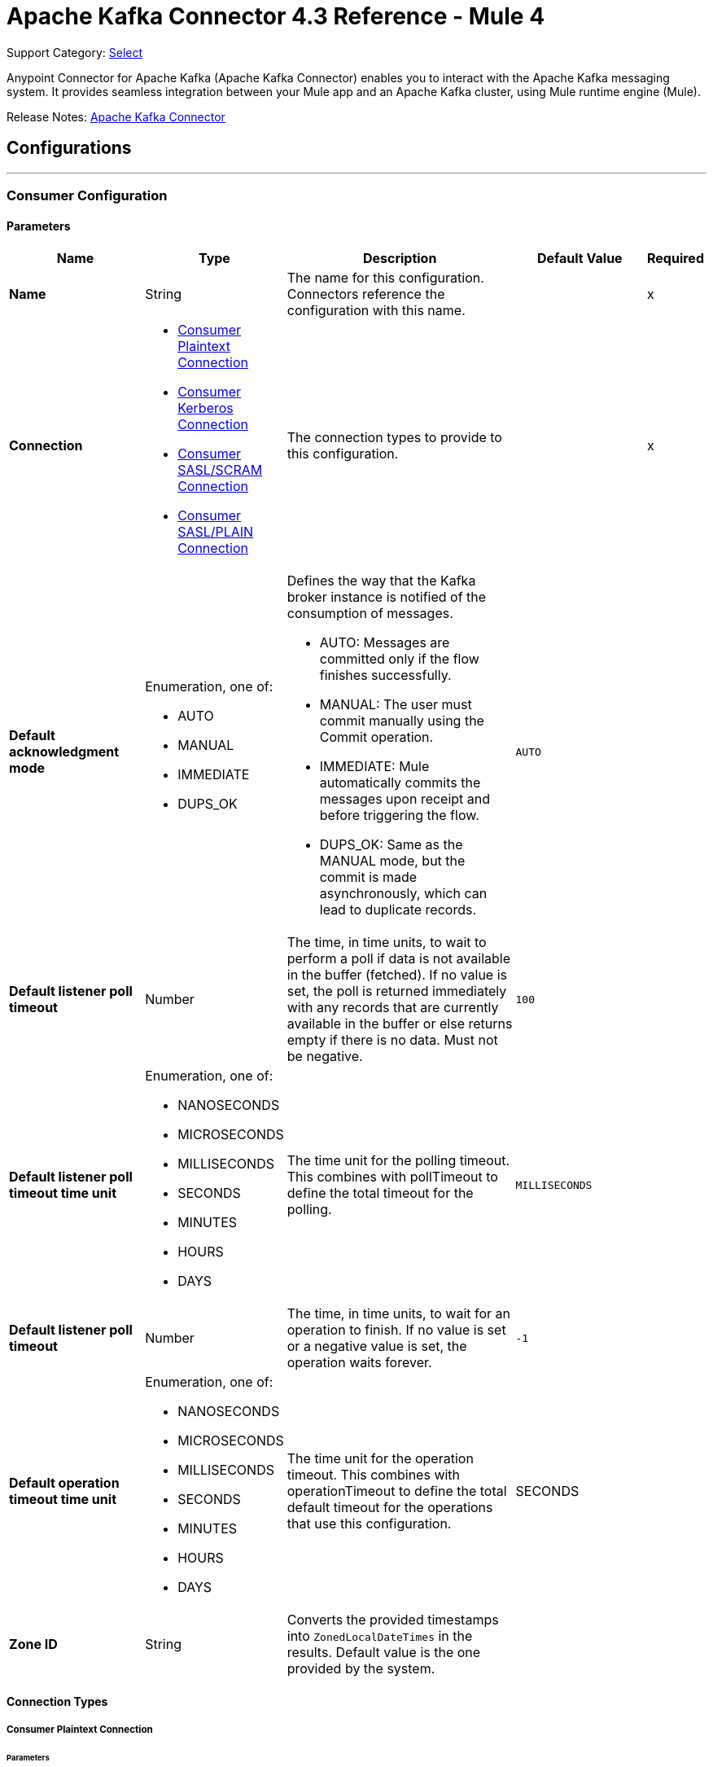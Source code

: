 = Apache Kafka Connector 4.3 Reference - Mule 4
:page-aliases: connectors::kafka/kafka-connector-reference.adoc

Support Category: https://www.mulesoft.com/legal/versioning-back-support-policy#anypoint-connectors[Select]

Anypoint Connector for Apache Kafka (Apache Kafka Connector) enables you to interact with the Apache Kafka messaging system. It provides seamless integration between your Mule app and an Apache Kafka cluster, using Mule runtime engine (Mule).

Release Notes: xref:release-notes::connector/kafka-connector-release-notes-mule-4.adoc[Apache Kafka Connector]


== Configurations
---
[[consumer-config]]
=== Consumer Configuration


==== Parameters
[%header,cols="20s,20a,35a,20a,5a"]
|===
| Name | Type | Description | Default Value | Required
|Name | String | The name for this configuration. Connectors reference the configuration with this name. | | x
| Connection a| * <<consumer-plaintext, Consumer Plaintext Connection>>
* <<consumer-sasl-kerberos, Consumer Kerberos Connection>>
* <<consumer-sasl-scram, Consumer SASL/SCRAM Connection>>
* <<consumer-sasl-plain, Consumer SASL/PLAIN Connection>>
| The connection types to provide to this configuration. | | x
| Default acknowledgment mode a| Enumeration, one of:

** AUTO
** MANUAL
** IMMEDIATE
** DUPS_OK a|  Defines the way that the Kafka broker instance is notified of the consumption of messages.

* AUTO: Messages are committed only if the flow finishes successfully.
* MANUAL: The user must commit manually using the Commit operation.
* IMMEDIATE: Mule automatically commits the messages upon receipt and before triggering the flow.
* DUPS_OK: Same as the MANUAL mode, but the commit is made asynchronously, which can lead to duplicate records. | `AUTO` |
| Default listener poll timeout a| Number |  The time, in time units, to wait to perform a poll if data is not available in the buffer (fetched). If no value is set, the poll is returned immediately with any records that are currently available in the buffer or else returns empty if there is no data. Must not be negative. |  `100` |
| Default listener poll timeout time unit a| Enumeration, one of:

** NANOSECONDS
** MICROSECONDS
** MILLISECONDS
** SECONDS
** MINUTES
** HOURS
** DAYS |  The time unit for the polling timeout. This combines with pollTimeout to define the total timeout for the polling. |  `MILLISECONDS` |
| Default listener poll timeout a| Number |  The time, in time units, to wait for an operation to finish. If no value is set or a negative value is set, the operation waits forever. | `-1` |
| Default operation timeout time unit a| Enumeration, one of:

** NANOSECONDS
** MICROSECONDS
** MILLISECONDS
** SECONDS
** MINUTES
** HOURS
** DAYS |  The time unit for the operation timeout. This combines with operationTimeout to define the total default timeout for the operations that use this configuration. |  SECONDS |
| Zone ID a| String |  Converts the provided timestamps into `ZonedLocalDateTimes` in the results. Default value is the one provided by the system. |  |
|===

==== Connection Types

[[consumer-plaintext]]
===== Consumer Plaintext Connection

====== Parameters
[%header,cols="20s,20a,35a,20a,5a"]
|===
| Name | Type | Description | Default Value | Required
| Bootstrap Server URLs a| Array of String |  The list of servers to bootstrap the connection with the Kafka cluster. This can be a partial list of the available servers. |  | x
| Group ID a| String |  Default group ID for all the Kafka consumers that use this configuration. |  |
| Consumer Amount a| Number | Determines the number of consumers the connection will initially create.  |  `1` |
| Maximum polling interval a| Number |  Controls the maximum amount of time the client waits for the response of a request. If the response is not received before the timeout elapses, the client resends the request, or the request fails if the specified number of retries are exhausted. You can override this parameter at the source level. |  `300` |
| Maximum Polling Interval Time Unit a| Enumeration, one of:

** NANOSECONDS
** MICROSECONDS
** MILLISECONDS
** SECONDS
** MINUTES
** HOURS
** DAYS |  Determines the time unit for request timeout scalar. You can override this parameter at the source level. |  `SECONDS` |
| Isolation Level a| Enumeration, one of:

** READ_UNCOMMITTED
** READ_COMMITTED a| Controls how to read messages that are written transactionally.

If set to `READ_COMMITTED`, `consumer.poll()` only transactional messages that have been committed are returned. If set to `READ_UNCOMMITTED` (default), `consumer.poll()` all messages are returned, even transactional messages that were aborted. Non-transactional messages are returned unconditionally in either mode. Messages are always returned in offset order. Hence, in `READ_COMMITTED` mode, `consumer.poll()` returns only messages up to the last stable offset (LSO), which is one less than the offset of the first open transaction.

In particular, any messages appearing after messages belonging to ongoing transactions are withheld until the relevant transaction is completed. As a result, `read_committed` consumers are not able to read up to the high watermark when there are in-flight transactions. Furthermore, when in `read_committed` the `seekToEnd` method returns the LSO. |  `READ_UNCOMMITTED` |
| Exclude internal topics a| Boolean |  Whether internal topics matching a subscribed pattern should be excluded from the subscription. It is always possible to explicitly subscribe to an internal topic. |  `true` |
| Auto offset reset a| Enumeration, one of:

** EARLIEST
** LATEST
** ERROR a| Determines what to do when there is no initial offset in Kafka or if the current offset no longer exists on the server (for example, because the data was deleted):

* EARLIEST: Automatically reset the offset to the earliest offset.
* LATEST: Automatically reset the offset to the latest offset.
* ERROR: Throw an error if no previous offset is found for the consumer's group. | `LATEST` |
| Retry Backoff Timeout a| Number |  The amount of time to wait before attempting to retry a failed request to a given topic partition. This avoids repeatedly sending requests in a tight loop under some failure scenarios. |  `100` |
| Retry Backoff Timeout Time Unit a| Enumeration, one of:

** NANOSECONDS
** MICROSECONDS
** MILLISECONDS
** SECONDS
** MINUTES
** HOURS
** DAYS |  Determines the time unit for the reconnect backoff timeout scalar. |  `MILLISECONDS` |
| Check CRC a| Boolean |  Automatically check the CRC32 of the records consumed. This ensures that no on-the-wire or on-disk corruption to the messages occurred. This check adds some overhead, so in situations that require extremely high performance, this can be disabled. |  `true` |
| Default receive buffer size a| Number |  The size of the TCP receive buffer (SO_RCVBUF) to use when reading data. If the value is `-1`, the OS default is used. You can override this parameter at the source level. | `64` |
| Default receive buffer size unit a| Enumeration, one of:

** BYTE
** KB
** MB
** GB |  The unit of measure for the receive buffer size scalar. You can override this parameter at the source level. | `KB` |
| Default send buffer size a| Number |  The size of the TCP send buffer (SO_SNDBUF) to use when sending data. If the value is `-1`, the OS default is used. You can override this parameter at the source level. | `128` |
| Default send buffer size unit a| Enumeration, one of:

** BYTE
** KB
** MB
** GB |  The unit of measure for the send buffer size scalar. You can override this parameter at the source level. | `KB` |
| Request Timeout a| Number |  The configuration controls the maximum amount of time the client will wait for the response of a request. If the response is not received before the timeout elapses, the client resends the request if necessary, or fails the request if the retries are exhausted. You can override this parameter at the source level. |  `30` |
| Request Timeout Time Unit a| Enumeration, one of:

** NANOSECONDS
** MICROSECONDS
** MILLISECONDS
** SECONDS
** MINUTES
** HOURS
** DAYS |  Determines the time unit for request timeout scalar. You can override this parameter at the source level. | `SECONDS` |
| Default record limit a| Number |  The maximum number of records returned on a poll call to the Kafka cluster. You can override this parameter at the source level. |  `500` |
| DNS Lookups a| Enumeration, one of:

** DEFAULT
** USE_ALL_DNS_IPS
** RESOLVE_CANONICAL_BOOTSTRAP_SERVERS_ONLY |  Controls how the client uses DNS lookups.

* If set to `use_all_dns_ips` then, when the lookup returns multiple IP addresses for a hostname, a connection is attempted to all of the IP addresses before the connection fails. Applies to both bootstrap and advertised servers.
* If set to `resolve_canonical_bootstrap_servers_only` each entry is resolved and expanded into a list of canonical names. | `DEFAULT` |

| Heartbeat interval a| Number |  The expected time between heartbeats to the consumer coordinator when using Apache Kafka's group management facilities. Heartbeats are used to ensure that the consumer's session stays active and to facilitate rebalancing when new consumers join or leave the group. The value must be set lower than `session.timeout.ms`, but typically should be set no higher than 1/3 of that value. It can be adjusted even lower to control the expected time for normal rebalances. | `3` |
| Heartbeat Interval Time Unit a| Enumeration, one of:

** NANOSECONDS
** MICROSECONDS
** MILLISECONDS
** SECONDS
** MINUTES
** HOURS
** DAYS |  Determines the time unit for fetching the heartbeat interval time scalar |  `SECONDS` |
| Session Timeout a| Number |  The timeout used to detect consumer failures when using Apache Kafka's group management facility. The consumer sends periodic heartbeats to indicate its aliveness to the broker. If no heartbeats are received by the broker before the expiration of this session timeout, then the broker removes this consumer from the group and initiates a rebalance. The value must be in the allowable range as configured in the broker configuration by `group.min.session.timeout.ms` and `group.max.session.timeout.ms`. |  `10` |
| Session timeout time unit a| Enumeration, one of:

** NANOSECONDS
** MICROSECONDS
** MILLISECONDS
** SECONDS
** MINUTES
** HOURS
** DAYS |  Determines the time unit for session timeout scalar |  `SECONDS` |
| Connection maximum idle time a| Number |  Close idle connections after the number of milliseconds specified by this configuration |  `540` |
| Connection maximum idle time time unit a| Enumeration, one of:

** NANOSECONDS
** MICROSECONDS
** MILLISECONDS
** SECONDS
** MINUTES
** HOURS
** DAYS |  The time unit for the connection's maximum idle time scalar |  `SECONDS` |
| TLS Configuration a| <<Tls>> | Defines a TLS configuration, which can be used from both the client and server sides to secure communication for the Mule app. When using the HTTPS protocol, the HTTP communication is secured using TLS or SSL. If HTTPS is configured as the protocol, you must configure at least the keystore in the `tls:context` child element of the `listener-config`. | |
| Endpoint identification algorithm | String | The endpoint identification algorithm used by clients to validate the server hostname. The default value is an empty string, which means the endpoint identification algorithm is disabled. Clients, including client connections created by the broker for inter-broker communication, verify that the broker host name matches the host name in the brokers certificate. | |
| Topic Subscription Patterns a| Array of String |  The list of subscription regular expressions to subscribe to. Topics are automatically rebalanced between the amount of consumers of the topic. |  |
| Assignments a| Array of <<TopicPartition>> |  The list of topic-partition pairs to assign. Consumers are not automatically rebalanced.  |  |
| Default fetch minimum size a| Number |  The minimum amount of data the server should return for a fetch request. If insufficient data is available, the request waits for the specified minimum amount of data to accumulate before answering the request. The default setting of 1 byte means that fetch requests are answered as soon as a single byte of data is available or the fetch request times out waiting for data to arrive. If you set this to a value greater than 1, the server waits for larger amounts of data to accumulate, which can improve server throughput slightly at the cost of some additional latency. You can override this parameter at the source level. |  `1` |
| Fetch Minimum Size Unit a| Enumeration, one of:

** BYTE
** KB
** MB
** GB | The unit of measure for the minimum default fetch minimum size scalar. You can override this parameter at the source level. | `BYTE` |
| Default fetch maximum size a| Number |  The maximum amount of data the server should return for a fetch request. Records are fetched in batches by the consumer. If the first record batch in the first non-empty partition of the fetch is larger than this value, the record batch is still returned to ensure that the consumer can make progress. As such, this is not an absolute maximum. The maximum record batch size accepted by the broker is defined using `message.max.bytes` (broker configuration) or `max.message.bytes` (topic configuration). The consumer performs multiple fetches in parallel. You can override this parameter at the source level. |  `1` |
| Default maximum fetch size unit a| Enumeration, one of:

** BYTE
** KB
** MB
** GB |  The unit of measure for the default fetch size maximum size scalar. You can override this parameter at the source level. |  `MB` |
| Default maximum partition fetch size a| Number |  The maximum amount of data per partition that the server returns. The consumer fetches records in batches. If the first record batch in the first non-empty partition of the fetch is larger than this limit, the batch is still returned to ensure that the consumer can make progress. The maximum record batch size accepted by the broker is defined using `message.max.bytes` (broker configuration) or `max.message.bytes` (topic configuration). See `fetch.max.bytes` for limiting the consumer request size. You can override this parameter at the source level. |  1 |
| Default maximum partition fetch unit a| Enumeration, one of:

** BYTE
** KB
** MB
** GB |  The unit of measure for the maximum partition fetch size scalar. You can override this parameter at the source level. |  `MB` |
| Fetch Maximum Wait Timeout a| Number |  The maximum amount of time the server blocks before answering the fetch request if there isn't sufficient data to immediately satisfy the requirement specified by `fetch.min.bytes`. |  `500` |
| Fetch Maximum Wait Timeout Unit a| Enumeration, one of:

** NANOSECONDS
** MICROSECONDS
** MILLISECONDS
** SECONDS
** MINUTES
** HOURS
** DAYS |  The time unit for the fetch maximum wait timeout scalar |  MILLISECONDS |
| Reconnection a| <<Reconnection>> |  When the application is deployed, a connectivity test is performed on all connectors. If set to `true`, deployment fails if the test doesn't pass after exhausting the associated reconnection strategy. |  |
|===

[[consumer-sasl-kerberos]]
===== Consumer Kerberos Connection

====== Parameters
[%header,cols="20s,20a,35a,20a,5a"]
|===
| Name | Type | Description | Default Value | Required
| Bootstrap Server URLs a| Array of String |  The list of servers to bootstrap the connection with the Kafka cluster. This can be a partial list of the available servers. |  | x
| Group ID a| String |  Default group ID for the Kafka consumers that use this configuration |  |
| Consumer Amount a| Number | The number of consumers the connection initially creates  |  `1` |
| Maximum polling interval a| Number |  The maximum amount of time the client waits for the response of a request. If the response is not received before the timeout elapses,  either the client resends the request or the request fails if the specified number of retries are exhausted. You can override this parameter at the source level. |  `300` |
| Maximum Polling Interval Time Unit a| Enumeration, one of:

** NANOSECONDS
** MICROSECONDS
** MILLISECONDS
** SECONDS
** MINUTES
** HOURS
** DAYS |  The time unit for request timeout scalar. You can override this parameter at the source level. |  `SECONDS` |
| Isolation Level a| Enumeration, one of:

** READ_UNCOMMITTED
** READ_COMMITTED a| Controls how to read messages that are written transactionally:

* If set to `READ_COMMITTED`, `consumer.poll()` only transactional messages that have been committed are returned.
* If set to `READ_UNCOMMITTED`, `consumer.poll()` all messages are returned, including transactional messages that were aborted.
{sp} +
{sp} +
Non-transactional messages are returned unconditionally in either mode.
{sp} +
{sp} +
Messages are always returned in offset order. In `READ_COMMITTED` mode, `consumer.poll()` returns messages up to the last stable offset (LSO), which is one less than the offset of the first open transaction. When in `READ_COMMITTED` mode, the `seekToEnd` method returns the LSO.
{sp} +
{sp} +
Messages that appear after messages belonging to ongoing transactions are withheld until the relevant transaction is completed. As a result, `read_committed` consumers cannot read up to the high watermark when there are in-flight transactions. |  `READ_UNCOMMITTED` |
| Exclude internal topics a| Boolean |  Whether to exclude from a subscription internal topics that match a subscribed pattern. It is always possible to explicitly subscribe to an internal topic. |  `true` |
| Auto offset reset a| Enumeration, one of:

** EARLIEST
** LATEST
** ERROR a| Determines what to do if there is no initial offset in Kafka or if the current offset no longer exists on the server (for example, because the data was deleted):

* EARLIEST: Automatically reset the offset to the earliest offset
* LATEST: Automatically reset the offset to the latest offset
* ERROR: Throw an error if no previous offset is found for the consumer's group | `LATEST` |
| Retry Backoff Timeout a| Number |  The amount of time to wait before attempting to retry a failed request to a given topic partition. This avoids repeatedly sending requests in a tight loop under some failure scenarios. |  `100` |
| Retry Backoff Timeout Time Unit a| Enumeration, one of:

** NANOSECONDS
** MICROSECONDS
** MILLISECONDS
** SECONDS
** MINUTES
** HOURS
** DAYS |  The time unit for the reconnect backoff timeout scalar |  `MILLISECONDS` |
| Check CRC a| Boolean |  Automatically checks the CRC32 of the records consumed. This ensures that no on-the-wire or on-disk corruption to the messages occurred. This check adds some overhead. In situations that require extremely high performance, the check can be disabled. |  `true` |
| Default receive buffer size a| Number |  The size of the TCP receive buffer (`SO_RCVBUF`) to use when reading data. If the value is `-1`, the OS default is used. You can override this parameter at the source level. | `64` |
| Default receive buffer size unit a| Enumeration, one of:

** BYTE
** KB
** MB
** GB |  The unit of measure for the receive buffer size scalar. You can override this parameter at the source level. | `KB` |
| Default send buffer size a| Number |  The size of the TCP send buffer (`SO_SNDBUF`) to use when sending data. If the value is `-1`, the OS default is used. You can override this parameter at the source level. | `128` |
| Default send buffer size unit a| Enumeration, one of:

** BYTE
** KB
** MB
** GB |  The unit of measure for the send buffer size scalar. You can override this parameter at the source level. | `KB` |
| Request Timeout a| Number |  The maximum amount of time the client waits for the response to a request. If the response is not received before the timeout elapses, the client resends the request if necessary, or fails the request if the retries are exhausted. You can override this parameter at the source level. |  `30` |
| Request Timeout Time Unit a| Enumeration, one of:

** NANOSECONDS
** MICROSECONDS
** MILLISECONDS
** SECONDS
** MINUTES
** HOURS
** DAYS |  The time unit for the request timeout scalar. You can override this parameter at the source level. | `SECONDS` |
| Default record limit a| Number |  The maximum number of records returned on a poll call to the Kafka cluster. You can override this parameter at the source level. |  `500` |
| DNS Lookups a| Enumeration, one of:

** DEFAULT
** USE_ALL_DNS_IPS
** RESOLVE_CANONICAL_BOOTSTRAP_SERVERS_ONLY |  Controls how the client uses DNS lookups:

* If set to `use_all_dns_ips`, when the lookup returns multiple IP addresses for a hostname, a connection is attempted to all of the IP addresses before the connection fails. This value applies to both bootstrap and advertised servers.
* If set to `resolve_canonical_bootstrap_servers_only`, each entry is resolved and expanded into a list of canonical names. | `DEFAULT` |
| Heartbeat interval a| Number |  The expected time between heartbeats to the consumer coordinator when using Apache Kafka's group management facilities. Heartbeats are used to ensure that the consumer's session stays active and to facilitate rebalancing when new consumers join or leave the group. The value must be set lower than the `Session timeout` parameter, but typically should be set no higher than 1/3 of that value. You can set this value lower to control the expected time for normal rebalances. | `3` |
| Heartbeat Interval Time Unit a| Enumeration, one of:

** NANOSECONDS
** MICROSECONDS
** MILLISECONDS
** SECONDS
** MINUTES
** HOURS
** DAYS |  The time unit for fetching the heartbeat interval time scalar. |  `SECONDS` |
| Session Timeout a| Number |  The timeout used to detect consumer failures when using Apache Kafka's group management facility. The consumer sends periodic heartbeats to indicate its aliveness to the broker. If no heartbeats are received by the broker before the expiration of this session timeout, the broker removes this consumer from the group and initiates a rebalance. The value must be in the allowable range as configured in the broker configuration by `group.min.session.timeout.ms` and `group.max.session.timeout.ms`. |  `10` |
| Session timeout time unit a| Enumeration, one of:

** NANOSECONDS
** MICROSECONDS
** MILLISECONDS
** SECONDS
** MINUTES
** HOURS
** DAYS |  The time unit for session timeout scalar |  `SECONDS` |
| Connection maximum idle time a| Number |  Closes idle connections after the number of milliseconds specified by this configuration |  `540` |
| Connection maximum idle time time unit a| Enumeration, one of:

** NANOSECONDS
** MICROSECONDS
** MILLISECONDS
** SECONDS
** MINUTES
** HOURS
** DAYS |  The time unit for the connection's maximum idle time scalar. |  `SECONDS` |
| TLS Configuration a| <<Tls>> | Defines a TLS configuration, which can be used from both the client and server sides to secure communication for the Mule app. When using the HTTPS protocol, the HTTP communication is secured using TLS or SSL. If HTTPS is configured as the protocol, you must configure at least the keystore in the `tls:context` child element of the `listener-config`. | |
| Endpoint identification algorithm | String | The endpoint identification algorithm used by clients to validate the server hostname. The default value is an empty string, which means the endpoint identification algorithm is disabled. Clients, including client connections created by the broker for inter-broker communication, verify that the broker host name matches the host name in the brokers certificate. | |
| Topic Subscription Patterns a| Array of String |  The list of subscription regular expressions to subscribe to. Topics are automatically rebalanced between the amount of consumers of the topic. |  |
| Assignments a| Array of <<TopicPartition>> |  The list of topic-partition pairs to assign. Consumers are not automatically rebalanced.  |  |
| Default fetch minimum size a| Number |  The minimum amount of data the server should return for a fetch request. If insufficient data is available, the request waits for the specified minimum amount of data to accumulate before answering the request. The default setting of 1 byte means that fetch requests are answered as soon as a single byte of data is available or the fetch request times out waiting for data to arrive. If you set this to a value greater than 1, the server waits for larger amounts of data to accumulate, which can improve server throughput slightly at the cost of some additional latency. You can override this parameter at the source level. |  `1` |
| Fetch Minimum Size Unit a| Enumeration, one of:

** BYTE
** KB
** MB
** GB | The unit of measure for the minimum default fetch minimum size scalar. You can override this parameter at the source level. | `BYTE` |
| Default fetch maximum size a| Number |  The maximum amount of data the server should return for a fetch request. Records are fetched in batches by the consumer. If the first record batch in the first non-empty partition of the fetch is larger than this value, the record batch is still returned to ensure that the consumer can make progress. As such, this is not an absolute maximum. The maximum record batch size accepted by the broker is defined using `message.max.bytes` (broker configuration) or `max.message.bytes` (topic configuration). The consumer performs multiple fetches in parallel. You can override this parameter at the source level. |  `1` |
| Default maximum fetch size unit a| Enumeration, one of:

** BYTE
** KB
** MB
** GB |  The unit of measure for the default fetch size maximum size scalar. You can override this parameter at the source level. |  `MB` |
| Default maximum partition fetch size a| Number |  The maximum amount of data per partition that the server returns. The consumer fetches records in batches. If the first record batch in the first non-empty partition of the fetch is larger than this limit, the batch is still returned to ensure that the consumer can make progress. The maximum record batch size accepted by the broker is defined using `message.max.bytes` (broker configuration) or `max.message.bytes` (topic configuration). See `fetch.max.bytes` for limiting the consumer request size. You can override this parameter at the source level. |  1 |
| Default maximum partition fetch unit a| Enumeration, one of:

** BYTE
** KB
** MB
** GB |  The unit of measure for the maximum partition fetch size scalar. You can override this parameter at the source level. |  `MB` |
| Fetch Maximum Wait Timeout a| Number |  The maximum amount of time the server blocks before answering the fetch request if there isn't sufficient data to immediately satisfy the requirement specified by `fetch.min.bytes`. |  `500` |
| Fetch Maximum Wait Timeout Unit a| Enumeration, one of:

** NANOSECONDS
** MICROSECONDS
** MILLISECONDS
** SECONDS
** MINUTES
** HOURS
** DAYS |  The time unit for the fetch maximum wait timeout scalar |  MILLISECONDS |
| Principal a| String |  The entity that is authenticated by a computer system or network. Principals can be individual people, computers, services, or computational entities such as processes and threads. |  | x
| Service name a| String |  The Kerberos principal name that Kafka runs as |  | x
| Kerberos configuration file (krb5.conf) a| String |  The path to the `krb5.conf` file, which contains Kerberos configuration information. This information includes the locations of KDCs and admin servers for the Kerberos realms of interest, defaults for the current realm, defaults for Kerberos applications, and the mappings of hostnames to Kerberos realms. |  |
| Use ticket cache a| Boolean |  Set this option to `true` to obtain the ticket-granting ticket (TGT) from the ticket cache. Set this option to `false` if you do not want to use the ticket cache. The connector searches for the ticket cache as follows:

* On Solaris and Linux, the connector looks in `/tmp/krb5cc_uid`, where the `uid` is the numeric user identifier.
* If the ticket cache is not available in `/tmp/krb5cc_uid` or the app is on a Windows platform, the connector looks in `{user.home}{file.separator}krb5cc_{user.name}`.
You can override the ticket cache location by setting a value for the `Ticket cache` parameter.
{sp} +
{sp} +
In a Windows environment, if a ticket cannot be retrieved from the file ticket cache, Windows uses the Local Security Authority (LSA) API to get the ticket-granting ticket (TGT). |  false |
| Ticket cache a| String |  The name of the ticket cache that contains the user's ticket-granting ticket (TGT). If this value is set, `Use ticket cache` must also be set to true. Otherwise, a configuration error is returned. |  |
| Use keytab a| Boolean |  Set this option to `true` if you want the connector to obtain the principal's key from the keytab. If you don't set this value, the connector locates the keytab by using the Kerberos configuration file. If the keytab is not specified in the Kerberos configuration file, the connector looks for the `{user.home}{file.separator}krb5.keytab` file. |  false |
| Keytab a| String |  Set this option to the file name of the keytab to obtain the principal's secret key. |  |
| Store key a| Boolean |  Set option this to `true` to store the principal's in the subject's private credentials. |  false |
| Reconnection a| <<Reconnection>> |  When the application is deployed, a connectivity test is performed on all connectors. If set to true, deployment fails if the test doesn't pass after exhausting the associated reconnection strategy. |  |
|===

[[consumer-sasl-scram]]
===== Consumer SASL/SCRAM Connection

====== Parameters
[%header,cols="20s,20a,35a,20a,5a"]
|===
| Name | Type | Description | Default Value | Required
| username | String | The username with which to login |  | x
| password | String | The password with which to login |  | x
| encryptionType | Enumeration, one of:

** SHA256
** SHA512 | The encryption algorithm used by SCRAM|  | x
| Bootstrap Server URLs a| Array of String |  The list of servers to bootstrap the connection with the Kafka cluster. This can be a partial list of the available servers. |  | x
| Group ID a| String |  Default group ID for all Kafka consumers that use this configuration |  |
| Consumer Amount a| Number | The number of consumers the connection initially creates  |  `1` |
| Maximum polling interval a| Number |  The maximum amount of time that the client waits for the response to a request. If the response is not received before the timeout elapses, either the client resends the request, or the request fails if the specified number of retries are exhausted. You can override this parameter at the source level. |  `300` |
| Maximum Polling Interval Time Unit a| Enumeration, one of:

** NANOSECONDS
** MICROSECONDS
** MILLISECONDS
** SECONDS
** MINUTES
** HOURS
** DAYS |  The time unit for the request timeout scalar. You can override this parameter at the source level. |  `SECONDS` |
| Isolation Level a| Enumeration, one of:

** READ_UNCOMMITTED
** READ_COMMITTED a| Controls how to read messages that are written transactionally:

** If set to `READ_COMMITTED`, `consumer.poll()` returns committed transactional messages only.
{sp} +
{sp} +
** If set to `READ_UNCOMMITTED` (default), `consumer.poll()` returns all messages, including transactional messages that were aborted.

Non-transactional messages are returned unconditionally in either mode. Messages are always returned in offset order. Therefore, in `read_committed` mode, `consumer.poll()` returns messages up to the last stable offset (LSO) only, which is one less than the offset of the first open transaction.
{sp} +
{sp} +
Messages that appear after messages belonging to ongoing transactions are withheld until the relevant transaction is completed. As a result, `READ_COMMITTED` consumers are not able to read up to the high watermark when there are in-flight transactions. When the isolation level is set to `READ_COMMITTED`, the `seekToEnd` method returns the LSO. |  `READ_UNCOMMITTED` |
| Exclude internal topics a| Boolean |  Whether internal topics that match a subscribed pattern should be excluded from the subscription. It is always possible to explicitly subscribe to an internal topic. |  `true` |
| Auto offset reset a| Enumeration, one of:

** EARLIEST
** LATEST
** ERROR a| Determines what to do if there is no initial offset in Kafka or if the current offset no longer exists on the server (for example, because the data was deleted):

* EARLIEST: Automatically reset the offset to the earliest offset
* LATEST: Automatically reset the offset to the latest offset
* ERROR: Throw an error if no previous offset is found for the consumer's group

| `LATEST` |
| Retry Backoff Timeout a| Number |  The amount of time to wait before attempting to retry a failed request to a given topic partition. This avoids repeatedly sending requests in a tight loop under some failure scenarios. |  `100` |
| Retry Backoff Timeout Time Unit a| Enumeration, one of:

** NANOSECONDS
** MICROSECONDS
** MILLISECONDS
** SECONDS
** MINUTES
** HOURS
** DAYS |  The time unit for the reconnect backoff timeout scalar |  `MILLISECONDS` |
| Check CRC a| Boolean |  Automatically check the CRC32 of the records consumed. This ensures that no on-the-wire or on-disk corruption to the messages occurred. This check adds some overhead, so in situations that require extremely high performance, it can be disabled. |  `true` |
| Default receive buffer size a| Number |  The size of the TCP receive buffer (SO_RCVBUF) to use when reading data. If the value is `-1`, the OS default is used. You can override this parameter at the source level. | `64` |
| Default receive buffer size unit a| Enumeration, one of:

** BYTE
** KB
** MB
** GB |  The unit of measure for the receive buffer size scalar. You can override this parameter at the source level. | `KB` |
| Default send buffer size a| Number |  The size of the TCP send buffer (SO_SNDBUF) to use when sending data. If the value is `-1`, the OS default is used. You can override this parameter at the source level. | `128` |
| Default send buffer size unit a| Enumeration, one of:

** BYTE
** KB
** MB
** GB |  The unit of measure for the send buffer size scalar. You can override this parameter at the source level. | `KB` |
| Request Timeout a| Number |  The maximum amount of time that the client waits for the response to a request. If the response is not received before the timeout elapses, the client resends the request if necessary, or it fails the request if the retries are exhausted. You can override this parameter at the source level. |  `30` |
| Request Timeout Time Unit a| Enumeration, one of:

** NANOSECONDS
** MICROSECONDS
** MILLISECONDS
** SECONDS
** MINUTES
** HOURS
** DAYS |  The time unit for the request timeout scalar. You can override this parameter at the source level. | `SECONDS` |
| Default record limit a| Number |  The maximum number of records returned on a poll call to the Kafka cluster. You can override this parameter at the source level. |  `500` |
| DNS Lookups a| Enumeration, one of:

** DEFAULT
** USE_ALL_DNS_IPS
** RESOLVE_CANONICAL_BOOTSTRAP_SERVERS_ONLY |  Controls how the client uses DNS lookups:

* If set to `USE_ALL_DNS_IPS` and the lookup returns multiple IP addresses for a hostname, the connector tries to connect to all of the IP addresses before the connection fails. This functionality applies to both bootstrap and advertised servers.
* If set to `RESOLVE_CANONICAL_BOOTSTRAP_SERVERS_ONLY`, each entry is resolved and expanded into a list of canonical names. | `DEFAULT` |
| Heartbeat interval a| Number |  The expected time between heartbeats to the consumer coordinator when using Apache Kafka's group management facilities. Heartbeats are used to ensure that the consumer's session stays active and to facilitate rebalancing when new consumers join or leave the group. The value must be set lower than `session.timeout.ms`, but typically should be set no higher than 1/3 of that value. It can be adjusted lower to control the expected time for normal rebalances. | `3` |
| Heartbeat Interval Time Unit a| Enumeration, one of:

** NANOSECONDS
** MICROSECONDS
** MILLISECONDS
** SECONDS
** MINUTES
** HOURS
** DAYS |  The time unit for fetching the heartbeat interval time scalar |  `SECONDS` |
| Session Timeout a| Number |  The timeout used to detect consumer failures when using Apache Kafka's group management facility. The consumer sends periodic heartbeats to indicate its aliveness to the broker. If no heartbeats are received by the broker before the expiration of this session timeout, the broker removes this consumer from the group and initiates a rebalance. The value must be in the allowable range as configured in the broker configuration by `group.min.session.timeout.ms` and `group.max.session.timeout.ms`. |  `10` |
| Session timeout time unit a| Enumeration, one of:

** NANOSECONDS
** MICROSECONDS
** MILLISECONDS
** SECONDS
** MINUTES
** HOURS
** DAYS |  The time unit for the session timeout scalar |  `SECONDS` |
| Connection maximum idle time a| Number |  Closes idle connections after the number of milliseconds specified by this configuration |  `540` |
| Connection maximum idle time time unit a| Enumeration, one of:

** NANOSECONDS
** MICROSECONDS
** MILLISECONDS
** SECONDS
** MINUTES
** HOURS
** DAYS |  The time unit for the connection's maximum idle time scalar |  `SECONDS` |
| TLS Configuration a| <<Tls>> a|  Defines a configuration for TLS, which can be used from both the client and server sides to secure communication for the Mule app. When using the HTTPS protocol, the HTTP communication is secured using TLS or SSL. If HTTPS is configured as the protocol then the user needs to configure at least the keystore in the `tls:context` child element of the `listener-config`. |  |
| Endpoint identification algorithm | String | The endpoint identification algorithm used by clients to validate the server hostname. The default value is an empty string, which means the algorithm is disabled. Clients, including client connections created by the broker for inter-broker communication, verify that the broker hostname matches the hostname in the brokers certificate. | |
| Topic Subscription Patterns a| Array of String |  The list of subscription regular expressions to which to subscribe. Topics are automatically rebalanced between the consumers of the topic.
{sp} +
{sp} +
 |  |
| Assignments a| Array of <<TopicPartition>> |  The list of topic-partition pairs to assign to a consumer. Consumers are not automatically rebalanced.
{sp} +
{sp} +
|  |
| Default fetch minimum size a| Number |  The minimum amount of data the server should return for a fetch request. If insufficient data is available, the request waits for the specified minimum amount of data to accumulate before answering the request.
{sp} +
{sp} +
The default setting of 1 byte means that fetch requests are answered as soon as a single byte of data is available, unless the fetch request times out waiting for data to arrive.
{sp} +
{sp} +
Setting this value to a number greater than 1 causes the server to wait for larger amounts of data to accumulate. This can improve server throughput slightly, at the cost of some additional latency. You can override this parameter at the source level. |  `1` |
| Fetch Minimum Size Unit a| Enumeration, one of:

** BYTE
** KB
** MB
** GB | The unit of measure for the minimum partition fetch size scalar. | `BYTE` |
| Default fetch maximum size a| Number |  The maximum amount of data the server should return for a fetch request. Records are fetched in batches by the consumer. If the first record batch in the first non-empty partition of the fetch is larger than this value, the record batch is still returned to ensure that the consumer can make progress. As such, this is not an absolute maximum.
{sp} +
{sp} +
The maximum record batch size accepted by the broker is defined using `message.max.bytes` (broker configuration) or `max.message.bytes` (topic configuration). The consumer performs multiple fetches in parallel. You can override this parameter at the source level. | `1` |
| Default maximum fetch size unit a| Enumeration, one of:

** BYTE
** KB
** MB
** GB |  The unit of measure for the maximum partition fetch size scalar. You can override this parameter at the source level. |  `MB` |
| Default maximum partition fetch size a| Number |  The maximum amount of data per partition the server can return. Records are fetched in batches by the consumer. If the first record batch in the first non-empty partition of the fetch is larger than this limit, the batch is still returned to ensure that the consumer can make progress.
{sp} +
{sp} +
The maximum record batch size accepted by the broker is defined using `message.max.bytes` (broker configuration) or `max.message.bytes` (topic configuration). See `fetch.max.bytes` for limiting the consumer request size. You can override this parameter at the source level. | 1 |
| Default maximum partition fetch unit a| Enumeration, one of:

** BYTE
** KB
** MB
** GB |  The unit of measure for the maximum partition fetch size scalar. You can override this parameter at the source level. |  `MB` |
| Fetch Maximum Wait Timeout a| Number |  The maximum amount of time the server waits before answering the fetch request if there isn't sufficient data to immediately satisfy the requirement specified by `fetch.min.bytes`. |  `500` |
| Fetch Maximum Wait Timeout Unit a| Enumeration, one of:

** NANOSECONDS
** MICROSECONDS
** MILLISECONDS
** SECONDS
** MINUTES
** HOURS
** DAYS |  The time unit for the fetch maximum wait timeout scalar. |  `MILLISECONDS` |
| Reconnection a| <<Reconnection>> |  When the application is deployed, a connectivity test is performed on all connectors. If set to `true`, deployment fails if the test doesn't pass after exhausting the associated reconnection strategy. |  |
|===

[[consumer-sasl-plain]]
==== Consumer SASL/PLAIN Connection

====== Parameters
[%header,cols="20s,20a,35a,20a,5a"]
|===
| Name | Type | Description | Default Value | Required
| Bootstrap Server URLs a| Array of String |  The list of servers to bootstrap the connection with the Kafka cluster. This can be a partial list of the available servers. |  | x
| Endpoint identification algorithm | String | The endpoint identification algorithm used by clients to validate the server host name. The default value is an empty string, which means the algorithm is disabled. Clients, including client connections created by the broker for inter-broker communication, verify that the broker host name matches the host name in the broker's certificate. | |
| Group ID a| String |  Default group ID for the Kafka consumers that use this configuration |  |
| Consumer Amount a| Number | The number of consumers the connection initially creates  |  `1` |
| Maximum polling interval a| Number |  The maximum amount of time the client waits for the response of a request. If the response is not received before the timeout elapses,  either the client resends the request or the request fails if the specified number of retries are exhausted. You can override this parameter at the source level. |  `300` |
| Maximum Polling Interval Time Unit a| Enumeration, one of:

** NANOSECONDS
** MICROSECONDS
** MILLISECONDS
** SECONDS
** MINUTES
** HOURS
** DAYS |  The time unit for request timeout scalar. You can override this parameter at the source level. |  `SECONDS` |
| Isolation Level a| Enumeration, one of:

** READ_UNCOMMITTED
** READ_COMMITTED a| Controls how to read messages that are written transactionally:

* If set to `READ_COMMITTED`, `consumer.poll()` only transactional messages that have been committed are returned.
* If set to `READ_UNCOMMITTED`, `consumer.poll()` all messages are returned, including transactional messages that were aborted.
{sp} +
{sp} +
Non-transactional messages are returned unconditionally in either mode.
{sp} +
{sp} +
Messages are always returned in offset order. In `READ_COMMITTED` mode, `consumer.poll()` returns messages up to the last stable offset (LSO), which is one less than the offset of the first open transaction. When in `READ_COMMITTED` mode, the `seekToEnd` method returns the LSO.
{sp} +
{sp} +
Messages that appear after messages belonging to ongoing transactions are withheld until the relevant transaction is completed. As a result, `read_committed` consumers cannot read up to the high watermark when there are in-flight transactions. |  `READ_UNCOMMITTED` |
| Exclude internal topics a| Boolean |  Whether to exclude from a subscription internal topics that match a subscribed pattern. It is always possible to explicitly subscribe to an internal topic. |  `true` |
| Auto offset reset a| Enumeration, one of:

** EARLIEST
** LATEST
** ERROR a| Determines what to do if there is no initial offset in Kafka or if the current offset no longer exists on the server (for example, because the data was deleted):

* EARLIEST: Automatically reset the offset to the earliest offset
* LATEST: Automatically reset the offset to the latest offset
* ERROR: Throw an error if no previous offset is found for the consumer's group | `LATEST` |
| Retry Backoff Timeout a| Number |  The amount of time to wait before attempting to retry a failed request to a given topic partition. This avoids repeatedly sending requests in a tight loop under some failure scenarios. |  `100` |
| Retry Backoff Timeout Time Unit a| Enumeration, one of:

** NANOSECONDS
** MICROSECONDS
** MILLISECONDS
** SECONDS
** MINUTES
** HOURS
** DAYS |  The time unit for the reconnect backoff timeout scalar |  `MILLISECONDS` |
| Check CRC a| Boolean |  Automatically checks the CRC32 of the records consumed. This ensures that no on-the-wire or on-disk corruption to the messages occurred. This check adds some overhead. In situations that require extremely high performance, the check can be disabled. |  `true` |
| Default receive buffer size a| Number |  The size of the TCP receive buffer (`SO_RCVBUF`) to use when reading data. If the value is `-1`, the OS default is used. You can override this parameter at the source level. | `64` |
| Default receive buffer size unit a| Enumeration, one of:

** BYTE
** KB
** MB
** GB |  The unit of measure for the receive buffer size scalar. You can override this parameter at the source level. | `KB` |
| Default send buffer size a| Number |  The size of the TCP send buffer (`SO_SNDBUF`) to use when sending data. If the value is `-1`, the OS default is used. You can override this parameter at the source level. | `128` |
| Default send buffer size unit a| Enumeration, one of:

** BYTE
** KB
** MB
** GB |  The unit of measure for the send buffer size scalar. You can override this parameter at the source level. | `KB` |
| Request Timeout a| Number |  The maximum amount of time the client waits for the response to a request. If the response is not received before the timeout elapses, the client resends the request if necessary, or fails the request if the retries are exhausted. You can override this parameter at the source level. |  `30` |
| Request Timeout Time Unit a| Enumeration, one of:

** NANOSECONDS
** MICROSECONDS
** MILLISECONDS
** SECONDS
** MINUTES
** HOURS
** DAYS |  The time unit for the request timeout scalar. You can override this parameter at the source level. | `SECONDS` |
| Default record limit a| Number |  The maximum number of records returned on a poll call to the Kafka cluster. You can override this parameter at the source level. |  `500` |
| DNS Lookups a| Enumeration, one of:

** DEFAULT
** USE_ALL_DNS_IPS
** RESOLVE_CANONICAL_BOOTSTRAP_SERVERS_ONLY |  Controls how the client uses DNS lookups:

* If set to `use_all_dns_ips`, when the lookup returns multiple IP addresses for a hostname, a connection is attempted to all of the IP addresses before the connection fails. This value applies to both bootstrap and advertised servers.
* If set to `resolve_canonical_bootstrap_servers_only`, each entry is resolved and expanded into a list of canonical names. | `DEFAULT` |
| Heartbeat interval a| Number |  The expected time between heartbeats to the consumer coordinator when using Apache Kafka's group management facilities. Heartbeats are used to ensure that the consumer's session stays active and to facilitate rebalancing when new consumers join or leave the group. The value must be set lower than the `Session timeout` parameter, but typically should be set no higher than 1/3 of that value. You can set this value lower to control the expected time for normal rebalances. | `3` |
| Heartbeat Interval Time Unit a| Enumeration, one of:

** NANOSECONDS
** MICROSECONDS
** MILLISECONDS
** SECONDS
** MINUTES
** HOURS
** DAYS |  The time unit for fetching the heartbeat interval time scalar. |  `SECONDS` |
| Session Timeout a| Number |  The timeout used to detect consumer failures when using Apache Kafka's group management facility. The consumer sends periodic heartbeats to indicate its aliveness to the broker. If no heartbeats are received by the broker before the expiration of this session timeout, the broker removes this consumer from the group and initiates a rebalance. The value must be in the allowable range as configured in the broker configuration by `group.min.session.timeout.ms` and `group.max.session.timeout.ms`. |  `10` |
| Session timeout time unit a| Enumeration, one of:

** NANOSECONDS
** MICROSECONDS
** MILLISECONDS
** SECONDS
** MINUTES
** HOURS
** DAYS |  The time unit for session timeout scalar |  `SECONDS` |
| Connection maximum idle time a| Number |  Closes idle connections after the number of milliseconds specified by this configuration |  `540` |
| Connection maximum idle time time unit a| Enumeration, one of:

** NANOSECONDS
** MICROSECONDS
** MILLISECONDS
** SECONDS
** MINUTES
** HOURS
** DAYS |  The time unit for the connection's maximum idle time scalar. |  `SECONDS` |
| TLS Configuration a| <<Tls>> | Defines a TLS configuration, which can be used from both the client and server sides to secure communication for the Mule app. When using the HTTPS protocol, the HTTP communication is secured using TLS or SSL. If HTTPS is configured as the protocol, you must configure at least the keystore in the `tls:context` child element of the `listener-config`. | |
| Topic Subscription Patterns a| Array of String |  The list of subscription regular expressions to subscribe to. Topics are automatically rebalanced between the amount of consumers of the topic. |  |
| Assignments a| Array of <<TopicPartition>> |  The list of topic-partition pairs to assign. Consumers are not automatically rebalanced.  |  |
| Default fetch minimum size a| Number |  The minimum amount of data the server should return for a fetch request. If insufficient data is available, the request waits for the specified minimum amount of data to accumulate before answering the request. The default setting of 1 byte means that fetch requests are answered as soon as a single byte of data is available or the fetch request times out waiting for data to arrive. If you set this to a value greater than 1, the server waits for larger amounts of data to accumulate, which can improve server throughput slightly at the cost of some additional latency. You can override this parameter at the source level. |  `1` |
| Fetch Minimum Size Unit a| Enumeration, one of:

** BYTE
** KB
** MB
** GB | The unit of measure for the minimum default fetch minimum size scalar. You can override this parameter at the source level. | `BYTE` |
| Default fetch maximum size a| Number |  The maximum amount of data the server should return for a fetch request. Records are fetched in batches by the consumer. If the first record batch in the first non-empty partition of the fetch is larger than this value, the record batch is still returned to ensure that the consumer can make progress. As such, this is not an absolute maximum. The maximum record batch size accepted by the broker is defined using `message.max.bytes` (broker configuration) or `max.message.bytes` (topic configuration). The consumer performs multiple fetches in parallel. You can override this parameter at the source level. |  `1` |
| Default maximum fetch size unit a| Enumeration, one of:

** BYTE
** KB
** MB
** GB |  The unit of measure for the default fetch size maximum size scalar. You can override this parameter at the source level. |  `MB` |
| Default maximum partition fetch size a| Number |  The maximum amount of data per partition that the server returns. The consumer fetches records in batches. If the first record batch in the first non-empty partition of the fetch is larger than this limit, the batch is still returned to ensure that the consumer can make progress. The maximum record batch size accepted by the broker is defined using `message.max.bytes` (broker configuration) or `max.message.bytes` (topic configuration). See `fetch.max.bytes` for limiting the consumer request size. You can override this parameter at the source level. |  1 |
| Default maximum partition fetch unit a| Enumeration, one of:

** BYTE
** KB
** MB
** GB |  The unit of measure for the maximum partition fetch size scalar. You can override this parameter at the source level. |  `MB` |
| Fetch Maximum Wait Timeout a| Number |  The maximum amount of time the server blocks before answering the fetch request if there isn't sufficient data to immediately satisfy the requirement specified by `fetch.min.bytes`. |  `500` |
| Fetch Maximum Wait Timeout Unit a| Enumeration, one of:

** NANOSECONDS
** MICROSECONDS
** MILLISECONDS
** SECONDS
** MINUTES
** HOURS
** DAYS |  The time unit for the fetch maximum wait timeout scalar |  MILLISECONDS |
| Username a| String|  The user used by the client to connect to the Kafka broker |  | x
| Password a| String|  The password used by the client to connect to the Kafka broker |  | x
| Reconnection a| <<Reconnection>> |  When the application is deployed, a connectivity test is performed on all connectors. If set to true, deployment fails if the test doesn't pass after exhausting the associated reconnection strategy. |  |
|===

== Supported Operations (Consumer)
* <<commit>>
* <<consume>>
* <<seek>>

==== Associated Input Sources
* <<batch-message-listener>>
* <<message-listener>>

---
[[producer-config]]
=== Producer configuration


==== Parameters
[%header,cols="20s,20a,35a,20a,5a"]
|===
| Name | Type | Description | Default Value | Required
|Name | String | The name for this configuration. Connectors reference the configuration with this name. | | x
| Connection a| * <<producer-plaintext, Producer Plaintext Connection>>
* <<producer-sasl-kerberos, Producer Kerberos Connection>>
* <<producer-sasl-scram, Producer SASL/SCRAM Connection>>
* <<producer-sasl-plain, Producer SASL/PLAIN Connection>>
| The connection types to provide to this configuration. | | x
| Default topic a| String |  A default topic name to use by the producer operations, overridable at the operation's configuration level. |  defaultTopicName |
| Zone ID a| String | Zone ID is used to convert the provided timestamps into `ZonedLocalDateTimes` in the results. The default value is the one provided by the system. |  |
| Expiration Policy a| <<ExpirationPolicy>> |  Configures the minimum amount of time that a dynamic configuration instance can remain idle before Mule runtime engine (Mule) considers it eligible for expiration. This does not mean that the instance expires at the exact moment that it becomes eligible. Mule purges the instances when appropriate. |  |
|===

==== Connection Types

[[producer-plaintext]]
===== Producer Plaintext Connection

====== Parameters
[%header,cols="20s,20a,35a,20a,5a"]
|===
| Name | Type | Description | Default Value | Required
| Bootstrap server URLs a| Array of String |  The list of servers to bootstrap the connection with the Kafka cluster. This can be a partial list of the available servers. |  | x
| Batch size a| Number |  The producer attempts to batch records together into fewer requests whenever multiple records are sent to the same partition. This helps performance on both the client and the server. This configuration controls the default batch size in bytes. No attempt is made to batch records larger than this size. Requests sent to brokers will contain multiple batches, one for each partition with the data that is available to send. A small batch size makes batching less common and can reduce throughput (a batch size of zero disables batching entirely). A very large batch size can result in more wasteful use of memory as a buffer of the specified batch size is always allocated in anticipation of additional records. |  `16` |
| The batch size unit of measure. a| Enumeration, one of:

** BYTE
** KB
** MB
** GB |  The unit of measure for the batch size scalar. |  `KB` |
| Buffer size a| Number |  The total bytes of memory the producer can use to buffer records waiting to be sent to the server. If records are sent faster than they can be delivered to the server, the producer blocks for `max.block.ms`, after which it throws an exception. This setting should generally correspond to the total memory the producer will use, but is not exact because the memory used by the producer is not all used for buffering. Some additional memory is used for compression (if compression is enabled), as well as for maintaining in-flight requests. The default value in the Apache Kafka documentation is `33554432` (32MB), but this should be capped to align with expected values for Mule instances in CloudHub (v0.1 core). |  1 |
| The buffer memory size unit of measure. a| Enumeration, one of:

** BYTE
** KB
** MB
** GB |  The unit of measure for the max request size scalar. |  `KB` |
| DNS lookups a| Enumeration, one of:

** DEFAULT
** USE_ALL_DNS_IPS
** RESOLVE_CANONICAL_BOOTSTRAP_SERVERS_ONLY |  Controls how the client uses DNS lookups. If set to `use_all_dns_ips` then, when the lookup returns multiple IP addresses for a hostname, the connection is attempted on all of the IP addresses before failing the connection. Applies to both bootstrap and advertised servers. If the value is `resolve_canonical_bootstrap_servers_only`, each entry is resolved and expanded into a list of canonical names. |  `DEFAULT` |
| Compression type a| Enumeration, one of:

** NONE
** GZIP
** SNAPPY
** LZ4
** ZSTD |  The compression type for all data generated by the producer. The default is none (no compression). Valid values are none, gzip, snappy, lz4, or zstd. Compression is performed on full batches of data, so the efficacy of batching also impacts the compression ratio (more batching means better compression). |  `NONE` |
| Connections maximum idle time a| Number | Close idle connections after the specified time is reached. |  `540` |
| Connections maximum idle time unit a| Enumeration, one of:

** NANOSECONDS
** MICROSECONDS
** MILLISECONDS
** SECONDS
** MINUTES
** HOURS
** DAYS |  Determines the time unit for the connection's maximum idle scalar. | `SECONDS` |
| Delivery Timeout a| Number |  An upper limit on the time to report success or failure after a call to `send()` returns. This limits the total time that a record will be delayed prior to sending, the time to await acknowledgment from the broker (if expected), and the time allowed for retrying send failures. The producer might report failure to send a record earlier than this configuration if either an unrecoverable error is encountered, the retries have been exhausted, or the record is added to a batch that reached an earlier delivery expiration deadline. The value of this configuration should be greater than or equal to the sum of `request.timeout.ms` and `linger.ms`. | `120` |
| Delivery Timeout Time Unit a| Enumeration, one of:

** NANOSECONDS
** MICROSECONDS
** MILLISECONDS
** SECONDS
** MINUTES
** HOURS
** DAYS |  Determines the time unit for the delivery timeout scalar. |  SECONDS |
| Enable idempotence a| Boolean |  When set to `true`, the producer will ensure that exactly one copy of each message is written in the stream. If `false`, the producer retries due to broker failures, and so on, and may write duplicates of the retried message in the stream. Enabling idempotence requires `max.in.flight.requests.per.connection` to be less than or equal to `5`, retries to be greater than `0` and acks must be `all`. If these values are not explicitly set by the user, suitable values will be chosen. If incompatible values are set, a Connection Exception is thrown. |  `false` |
| Linger time  a| Number a|  The producer groups together any records that arrive in between request transmissions into a single batched request. Normally this occurs only under load when records arrive faster than they can be sent out. However, in some circumstances the client may want to reduce the number of requests, even under moderate load.
{sp} +
{sp} +
This setting accomplishes this by adding a small amount of artificial delay (rather than immediately sending out a record the producer will wait for up to the given delay to allow other records to be sent so that the sends can be batched together). This is analogous to Nagle's algorithm in TCP. This setting gives the upper bound on the delay for batching.
{sp} +
{sp} +
After the specified `batch.size` worth of records  is received for a partition, it is sent immediately regardless of this setting, however if fewer than the specified number of bytes accumulated for this partition is received, the producer "lingers" for the specified time waiting for more records to arrive.
{sp} +
{sp} +
This setting defaults to `0` (no delay). Setting `linger.ms=5`, for example, has the effect of reducing the number of requests sent but would add up to 5ms of latency to records sent in the absence of load. |  `0` |
| Linger Time Unit a| Enumeration, one of:

** NANOSECONDS
** MICROSECONDS
** MILLISECONDS
** SECONDS
** MINUTES
** HOURS
** DAYS |  Determines the time unit for the linger time scalar | `SECONDS` |
| Maximum block time  a| Number |  The configuration controls for how long `KafkaProducer.send()` and `KafkaProducer.partitionsFor()` be blocked. These methods can be blocked either because the buffer is full or metadata `unavailable.Blocking` in the user-supplied serializers or partitioner will not be counted against this timeout. |  `60` |
| Maximum block time unit a| Enumeration, one of:

** NANOSECONDS
** MICROSECONDS
** MILLISECONDS
** SECONDS
** MINUTES
** HOURS
** DAYS |  Determines the time unit for the maximum block time scalar |  `SECONDS` |
| Maximum in flight requests a| Number |  The maximum number of unacknowledged requests the client will send on a single connection before blocking. If the value is greater than `1` and there are failed sends, there is a risk of message re-ordering due to retries (if retries are enabled). |  `5` |
| Maximum request size a| Number |  The maximum size of a request in bytes. This setting will limit the number of record batches the producer will send in a single request to avoid sending huge requests. This is also effectively a cap on the maximum record batch size. Note that the server has its own cap on record batch size, which may be different from this. |  `1` |
| Maximum request size unit a| Enumeration, one of:

** BYTE
** KB
** MB
** GB |  The unit of measure for the max request size scalar. |  `MB` |
| Producer Acknowledge Mode a| Enumeration, one of:

** NONE
** LEADER_ONLY
** ALL |  The number of acknowledgments the producer requires the leader to receive before considering a request complete. This controls the durability of records that are sent. |  `NONE` |
| Default receive buffer size a| Number |  The size of the TCP receive buffer (SO_RCVBUF) to use when reading data. If the value is `-1`, the OS default is used. You can override this parameter at the source level. |  `64` |
| Default receive buffer size unit a| Enumeration, one of:

** BYTE
** KB
** MB
** GB |  The unit of measure for the receive buffer size scalar. You can override this parameter at the source level. |  `KB` |
| Retries amount a| Number |  Setting a value greater than zero causes the client to resend any record whose send fails with a potentially transient error. Note that this retry is no different than if the client resent the record upon receiving the error. Allowing retries without setting `max.in.flight.requests.per.connection` to `1` will potentially change the ordering of records because if two batches are sent to a single partition, and the first fails and is retried but the second succeeds, then the records in the second batch may appear first. Additionally, produce requests will be failed before the number of retries has been exhausted if the timeout configured by `delivery.timeout.ms` expires before successful acknowledgment. It is recommended that users leave this configuration unset and instead use `delivery.timeout.ms` to control retry behavior. |  `1` |
| Retry Backoff Timeout a| Number |  The amount of time to wait before attempting to retry a failed request to a given topic partition. This avoids repeatedly sending requests in a tight loop under some failure scenarios. |  `1000` |
| Retry Backoff Timeout Time Unit a| Enumeration, one of:

** NANOSECONDS
** MICROSECONDS
** MILLISECONDS
** SECONDS
** MINUTES
** HOURS
** DAYS |  Determines the time unit for the reconnect backoff timeout scalar. | `MILLISECONDS` |
| Default send buffer size a| Number |  The size of the TCP send buffer (SO_SNDBUF) to use when sending data. If the value is `-1`, the OS default is used. You can override this parameter at the source level. |  `128` |
| Default send buffer size unit a| Enumeration, one of:

** BYTE
** KB
** MB
** GB |  The unit of measure for the send buffer size scalar. You can override this parameter at source level. |  `KB` |
| Default request timeout a| Number |  The configuration controls the maximum amount of time the client will wait for the response of a request. If the response is not received before the timeout elapses, the client will resend the request if necessary or fail the request if retries are exhausted. This should be larger than `replica.lag.time.max.ms` (a broker configuration) to reduce the possibility of message duplication due to unnecessary producer retries. |  `30` |
| Default request timeout time unit a| Enumeration, one of:

** NANOSECONDS
** MICROSECONDS
** MILLISECONDS
** SECONDS
** MINUTES
** HOURS
** DAYS |  The request timeout time unit. |  `SECONDS` |
| TLS Configuration a| <<Tls>> |  Defines a configuration for TLS, which can be used from both the client and server sides to secure communication for the Mule app. When using the HTTPS protocol, the HTTP communication is secured using TLS or SSL. If HTTPS is configured as the protocol then the user needs to configure at least the keystore in the `tls:context` child element of the `listener-config`. |  |
| Endpoint identification algorithm | String | The endpoint identification algorithm used by clients to validate server host name. The default value is an empty string, which means it is disabled. Clients including client connections created by the broker for inter-broker communication verify that the broker host name matches the host name in the brokers certificate. | |
| Reconnection a| <<Reconnection>> |  When the application is deployed, a connectivity test is performed on all connectors. If set to `true`, deployment fails if the test doesn't pass after exhausting the associated reconnection strategy. |  |
|===

[[producer-sasl-kerberos]]
===== Producer Kerberos Connection

====== Parameters
[%header,cols="20s,20a,35a,20a,5a"]
|===
| Name | Type | Description | Default Value | Required
| Bootstrap Server URLs a| Array of String |  The list of servers to bootstrap the connection with the Kafka cluster. This can be a partial list of the available servers. |  | x
| Batch size a| Number |  The producer attempts to batch records together into fewer requests when multiple records are sent to the same partition. This helps performance on both the client and the server. This parameter controls the default batch size, in bytes. No attempt is made to batch records larger than this size.
{sp} +
{sp} +
Requests sent to brokers contain one batch for each partition with data available to send. A small batch size makes batching less common and can reduce throughput. A batch size of zero disables batching. A very large batch size might use memory less efficiently because the connector allocates a buffer of the specified batch size in anticipation of additional records. |  16 |
| The batch size unit of measure a| Enumeration, one of:

** BYTE
** KB
** MB
** GB |  The unit of measure for the batch size scalar. |  KB |
| Buffer size a| Number |  The total bytes of memory the producer can use to buffer records waiting to be sent to the server. If records are sent faster than they can be delivered, the producer blocks for `max.block.ms` and then  throws an exception. This setting should correspond roughly to the total memory the producer will use, but not all memory the producer uses is used for buffering. The producer uses additional memory for compression, if enabled, and for maintaining in-flight requests.
{sp} +
{sp} +
The default value in Kafka  is `33554432` (32MB), but you should cap the value of Buffer size to align with expected values for Mule instances in CloudHub (v0.1 core) |  1000 |
| The buffer memory size unit of measure a| Enumeration, one of:

** BYTE
** KB
** MB
** GB |  The unit of measure for the max request size scalar. |  KB |
| DNS lookups a| Enumeration, one of:

** DEFAULT
** USE_ALL_DNS_IPS
** RESOLVE_CANONICAL_BOOTSTRAP_SERVERS_ONLY |  Controls how the client uses DNS lookups:

* DEFAULT: Uses the Kafka default
* USE_ALL_DNS_IPS: When the lookup returns multiple IP addresses for a hostname, a connection is attempted to all of the IP addresses before the connection fails. This functionality applies to both bootstrap and advertised servers.
* RESOLVE_CANONICAL_BOOTSTRAP_SERVERS_ONLY: Each entry is resolved and expanded into a list of canonical names. |  DEFAULT |
| Compression type a| Enumeration, one of:

** NONE
** GZIP
** SNAPPY
** LZ4
** ZSTD |  The compression type for all data generated by the producer. The default is no compression. Compression works on full batches of data, so the efficacy of batching also impacts the compression ratio. More batching means better compression. |  NONE |
| Connections maximum idle time a| Number |  Closes idle connections after the value specified by this parameter |  540 |
| Connections maximum idle time unit a| Enumeration, one of:

** NANOSECONDS
** MICROSECONDS
** MILLISECONDS
** SECONDS
** MINUTES
** HOURS
** DAYS |  The time unit for the connection's maximum idle scalar |  SECONDS |
| Delivery timeout a| Number |  An upper bound on the time to report success or failure after a call to `send()`` returns. This limits the total time that a record is delayed prior to sending, the time to wait for an acknowledgment from the broker (if expected), and the time allowed for send failures that can be retried. The producer can report a failure to send a record earlier than this value if either an unrecoverable error is encountered, the retries were exhausted, or the record was added to a batch that reached an earlier delivery expiration deadline. The value should be greater than or equal to the sum of `request.timeout.ms` and `linger.ms`. |  120 |
| Delivery Timeout Time Unit a| Enumeration, one of:

** NANOSECONDS
** MICROSECONDS
** MILLISECONDS0
** SECONDS
** MINUTES
** HOURS
** DAYS |  Determines the time unit for the delivery timeout scalar |  SECONDS |
| Enable idempotence a| Boolean |  When set to `true`, the producer ensures that exactly one copy of each message is written in the stream. If set to `false`, the producer retries due to broker failures and other conditions can write duplicates of the retried message in the stream. Enabling idempotence requires the value of `max.in.flight.requests.per.connection` to be less than or equal to `5`, retries to be greater than `0`, and acks to be `all`. If you do not explicitly set these values, suitable values are chosen. If incompatible values are set, a ConnectionException is thrown. |  false |
| Linger time  a| Number |  The producer groups records that arrive in between request transmissions into a single batched request. Normally, this occurs under load, when records arrive faster than they can be sent out. However, in some circumstances, the client might want to reduce the number of requests, even under a moderate load.
{sp} +
{sp} +
This setting adds a small amount of artificial delay to the sending of recrords. Rather than immediately sending out a record, the producer waits for up to the specified delay to allow other records to be sent so it can batch the records together. This is analogous to Nagle's algorithm in TCP. The setting gives the upper bound on the delay for batching. Once the connector receives `batch.size` worth of records for a partition, it sends the batch immediately, regardless of this setting.
{sp} +
{sp} +
This setting defaults to `0`, which means no delay. Setting `linger.ms=5`, for example, has the same effect of reducing the number of requests sent, but adds up to 5ms of latency to records sent in the absence of load. |  0 |
| Linger Time Unit a| Enumeration, one of:

** NANOSECONDS
** MICROSECONDS
** MILLISECONDS
** SECONDS
** MINUTES
** HOURS
** DAYS |  The time unit for the linger time scalar |  SECONDS |
| Maximum block time  a| Number |  Specifies for how long `KafkaProducer.send()` and `KafkaProducer.partitionsFor()` can be blocked. These methods can be blocked either because the buffer is full or because the `unavailable.Blocking` metadata in the user-supplied serializers or partitioner are counted against this timeout. |  60 |
| Maximum block time unit a| Enumeration, one of:

** NANOSECONDS
** MICROSECONDS
** MILLISECONDS
** SECONDS
** MINUTES
** HOURS
** DAYS |  The time unit for the maximum block time scalar |  SECONDS |
| Maximum in flight requests a| Number |  The maximum number of unacknowledged requests the client will send on a single connection before blocking. If the value is greater than `1` and there are failed sends, there is a risk of message re-ordering due to retries (for example, if retries are enabled). |  5 |
| Maximum request size a| Number |  The maximum size of a request, in bytes. This setting limits the number of record batches the producer sends in a single request. This effectively provides a cap on the maximum record batch size. The server has its own cap on record batch size, which can be different from this value. |  1 |
| Maximum request size unit. a| Enumeration, one of:

** BYTE
** KB
** MB
** GB |  The unit of measure for the max request size scalar |  MB |
| Producer acknowledge mode a| Enumeration, one of:

** NONE
** LEADER_ONLY
** ALL |  The number of acknowledgments the producer requires the leader to receive before considering a request complete. This controls the durability of records that are sent. |  NONE |
| Default receive buffer size a| Number |  The size of the TCP receive buffer (`SO_RCVBUF`) to use when reading data. If the value is `-1`, the OS default is used. You can override this parameter at the source level. |  64 |
| Default receive buffer size unit a| Enumeration, one of:

** BYTE
** KB
** MB
** GB |  The unit of measure for the receive buffer size scalar. You can override this parameter at the source level. |  KB |
| Retries amount a| Number |  Setting a value greater than zero causes the client to resend any record whose send failed with a potentially transient error. This retry is the same as having the client resend the record upon receiving the error. Allowing retries without setting `max.in.flight.requests.per.connection` to `1` can change the ordering of records when the following is true:

* Two batches are sent to a single partition
* The first batch fails and is retried
* The second batch succeeds
{sp} +
{sp} +
Producer requests are failed before the number of retries is exhausted if the timeout configured by `delivery.timeout.ms` expires before a successful acknowledgment. It is best to leave this value unset and use `delivery.timeout.ms` to control retry behavior. |  1 |
| Retry Backoff Timeout Time Unit a| Enumeration, one of:

** NANOSECONDS
** MICROSECONDS
** MILLISECONDS
** SECONDS
** MINUTES
** HOURS
** DAYS |  The time unit for the retry backoff timeout time scalar |  MILLISECONDS |
| Retry backoff timeout a| Number |  The amount of time to wait before attempting to retry a failed request to a given topic partition. This avoids repeatedly sending requests in a tight loop under some failure scenarios. |  100 |
| Default send buffer size a| Number |  The size of the TCP send buffer (`SO_SNDBUF`) to use when sending data. If the value is `-1`, the OS default is used. You can override this parameter at the source level. |  128 |
| Default send buffer size unit a| Enumeration, one of:

** BYTE
** KB
** MB
** GB |  The unit of measure for the send buffer size scalar. You can override this parameter at the source level. |  KB |
| Default request timeout time unit a| Enumeration, one of:

** NANOSECONDS
** MICROSECONDS
** MILLISECONDS
** SECONDS
** MINUTES
** HOURS
** DAYS |  The time unit for the request timeout time scalar |  SECONDS |
| Default request timeout a| Number |  The maximum amount of time the client waits for the response to a request. If the response is not received before the timeout elapses, the client resends the request if necessary or fails the request if retries are exhausted. This value should be larger than `replica.lag.time.max.ms` (a broker configuration) to reduce the possibility of message duplication due to unnecessary producer retries. |  30 |
| TLS Configuration a| <<Tls>> |  Protocol to use for communication. Valid values are HTTP (default) and HTTPS. When using HTTPS, the HTTP communication is secured using TLS or SSL. If HTTPS was configured as the protocol, then the user needs to configure at least the keystore in the `tls:context` child element of this `listener-config`. |  |
| Reconnection a| <<Reconnection>> |  When the application is deployed, a connectivity test is performed on all connectors. If set to true, deployment fails if the test doesn't pass after exhausting the associated reconnection strategy. |  |
|===

[[producer-sasl-scram]]
===== Producer SASL/SCRAM Connection

====== Parameters
[%header,cols="20s,20a,35a,20a,5a"]
|===
| Name | Type | Description | Default Value | Required
| Username | String | The username with which to login. |  | x
| Password | String | The password with which to login. |  | x
| EncryptionType | Enumeration, one of:

** SHA256
** SHA512 | The encryption algorithm used by SCRAM. Only acceptable values are SHA-256 and SHA-512. |  | x
| Bootstrap server URLs a| Array of String |  The list of servers to bootstrap the connection with the Kafka cluster. This can be a partial list of the available servers. |  | x
| Batch size a| Number |  The producer attempts to batch records together into fewer requests whenever multiple records are sent to the same partition. This helps performance on both the client and the server. This configuration controls the default batch size in bytes. No attempt is made to batch records larger than this size. Requests sent to brokers will contain multiple batches, one for each partition with the data that is available to send. A small batch size makes batching less common and can reduce throughput (a batch size of zero disables batching entirely). A very large batch size can result in more wasteful use of memory as a buffer of the specified batch size is always allocated in anticipation of additional records. |  `16` |
| The batch size unit of measure. a| Enumeration, one of:

** BYTE
** KB
** MB
** GB |  The unit of measure for the batch size scalar |  `KB` |
| Buffer size a| Number |  The total bytes of memory the producer can use to buffer records waiting to be sent to the server. If records are sent faster than they can be delivered to the server, the producer blocks for `max.block.ms`, after which it throws an exception. This setting should generally correspond to the total memory the producer will use, but is not exact because the memory used by the producer is not all used for buffering. Some additional memory is used for compression (if compression is enabled), as well as for maintaining in-flight requests. The default value in the Apache Kafka documentation is `33554432` (32MB), but this should be capped to align with expected values for Mule instances in CloudHub (v0.1 core).|  1 |
| The buffer memory size unit of measure. a| Enumeration, one of:

** BYTE
** KB
** MB
** GB |  The unit of measure for the max request size scalar |  `KB` |
| DNS lookups a| Enumeration, one of:

** DEFAULT
** USE_ALL_DNS_IPS
** RESOLVE_CANONICAL_BOOTSTRAP_SERVERS_ONLY |  Controls how the client uses DNS lookups. If set to `use_all_dns_ips` then, when the lookup returns multiple IP addresses for a hostname, the connection is attempted on all of the IP addresses before failing the connection. Applies to both bootstrap and advertised servers. If the value is `resolve_canonical_bootstrap_servers_only`, each entry is resolved and expanded into a list of canonical names. |  `DEFAULT` |
| Compression type a| Enumeration, one of:

** NONE
** GZIP
** SNAPPY
** LZ4
** ZSTD |  The compression type for all data generated by the producer. The default is none (no compression). Valid values are none, gzip, snappy, lz4, or zstd. Compression is performed on full batches of data, so the efficacy of batching also impacts the compression ratio (more batching means better compression). |  `NONE` |
| Connections maximum idle time a| Number | Close idle connections after the specified time is reached. |  `540` |
| Connections maximum idle time unit a| Enumeration, one of:

** NANOSECONDS
** MICROSECONDS
** MILLISECONDS
** SECONDS
** MINUTES
** HOURS
** DAYS |  Determines the time unit for the connection's maximum idle scalar. | `SECONDS` |
| Delivery Timeout a| Number |  An upper limit on the time to report success or failure after a call to `send()` returns. This limits the total time that a record will be delayed prior to sending, the time to await acknowledgment from the broker (if expected), and the time allowed for retrying send failures. The producer might report failure to send a record earlier than this configuration if either an unrecoverable error is encountered, the retries have been exhausted, or the record is added to a batch that reached an earlier delivery expiration deadline. The value of this configuration should be greater than or equal to the sum of `request.timeout.ms` and `linger.ms`. | `120` |
| Delivery Timeout Time Unit a| Enumeration, one of:

** NANOSECONDS
** MICROSECONDS
** MILLISECONDS
** SECONDS
** MINUTES
** HOURS
** DAYS |  Determines the time unit for the delivery timeout scalar. |  SECONDS |
| Enable idempotence a| Boolean |  When set to `true`, the producer will ensure that exactly one copy of each message is written in the stream. If `false`, the producer retries due to broker failures, and so on, and may write duplicates of the retried message in the stream. Enabling idempotence requires `max.in.flight.requests.per.connection` to be less than or equal to `5`, retries to be greater than `0` and acks must be `all`. If these values are not explicitly set by the user, suitable values will be chosen. If incompatible values are set, a Connection Exception is thrown. |  `false` |
| Linger time  a| Number a|  The producer groups together any records that arrive in between request transmissions into a single batched request. Normally this occurs only under load when records arrive faster than they can be sent out. However, in some circumstances the client may want to reduce the number of requests, even under moderate load.

This setting accomplishes this by adding a small amount of artificial delay (rather than immediately sending out a record the producer will wait for up to the given delay to allow other records to be sent so that the sends can be batched together). This is analogous to Nagle's algorithm in TCP. This setting gives the upper bound on the delay for batching.

After the specified `batch.size` worth of records  is received for a partition, it is sent immediately regardless of this setting, however if fewer than the specified number of bytes accumulated for this partition is received, the producer "lingers" for the specified time waiting for more records to arrive. This setting defaults to `0` (no delay). Setting `linger.ms=5`, for example, has the effect of reducing the number of requests sent but would add up to 5ms of latency to records sent in the absence of load. |  `0` |
| Linger Time Unit a| Enumeration, one of:

** NANOSECONDS
** MICROSECONDS
** MILLISECONDS
** SECONDS
** MINUTES
** HOURS
** DAYS |  Determines the time unit for the linger time scalar. | `SECONDS` |
| Maximum block time  a| Number |  The configuration controls how long `KafkaProducer.send()` and `KafkaProducer.partitionsFor()` will block. These methods can be blocked either because the buffer is full or metadata `unavailable.Blocking` in the user-supplied serializers or partitioner will not be counted against this timeout. |  `60` |
| Maximum block time unit a| Enumeration, one of:

** NANOSECONDS
** MICROSECONDS
** MILLISECONDS
** SECONDS
** MINUTES
** HOURS
** DAYS |  Determines the time unit for the maximum block time scalar. |  `SECONDS` |
| Maximum in flight requests a| Number |  The maximum number of unacknowledged requests the client will send on a single connection before blocking. If the value is greater than `1` and there are failed sends, there is a risk of message re-ordering due to retries (if retries are enabled). |  `5` |
| Maximum request size a| Number |  The maximum size of a request in bytes. This setting will limit the number of record batches the producer will send in a single request to avoid sending huge requests. This is also effectively a cap on the maximum record batch size. Note that the server has its own cap on record batch size, which may be different from this. |  `1` |
| Maximum request size unit. a| Enumeration, one of:

** BYTE
** KB
** MB
** GB |  The unit of measure for the max request size scalar. |  `MB` |
| Producer Acknowledge Mode a| Enumeration, one of:

** NONE
** LEADER_ONLY
** ALL |  The number of acknowledgments the producer requires the leader to receive before considering a request complete. This controls the durability of records that are sent. |  `NONE` |
| Default receive buffer size a| Number |  The size of the TCP receive buffer (SO_RCVBUF) to use when reading data. If the value is `-1`, the OS default is used. You can override this parameter at the source level. |  `64` |
| Default receive buffer size unit a| Enumeration, one of:

** BYTE
** KB
** MB
** GB |  The unit of measure for the receive buffer size scalar. You can override this parameter at the source level. |  `KB` |
| Retries amount a| Number |  Setting a value greater than zero will cause the client to resend any record whose send fails with a potentially transient error. Note that this retry is no different than if the client resent the record upon receiving the error. Allowing retries without setting `max.in.flight.requests.per.connection` to `1` will potentially change the ordering of records because if two batches are sent to a single partition, and the first fails and is retried but the second succeeds, then the records in the second batch may appear first. Additionally, produce requests will be failed before the number of retries has been exhausted if the timeout configured by `delivery.timeout.ms` expires before successful acknowledgment. It is recommended that users leave this configuration unset and instead use `delivery.timeout.ms` to control retry behavior. |  `1` |
| Retry Backoff Timeout a| Number |  The amount of time to wait before attempting to retry a failed request to a given topic partition. This avoids repeatedly sending requests in a tight loop under some failure scenarios. |  `1000` |
| Retry Backoff Timeout Time Unit a| Enumeration, one of:

** NANOSECONDS
** MICROSECONDS
** MILLISECONDS
** SECONDS
** MINUTES
** HOURS
** DAYS |  Determines the time unit for the reconnect backoff timeout scalar. | `MILLISECONDS` |
| Default send buffer size a| Number |  The size of the TCP send buffer (SO_SNDBUF) to use when sending data. If the value is `-1`, the OS default is used. You can override this parameter at the source level. |  `128` |
| Default send buffer size unit a| Enumeration, one of:

** BYTE
** KB
** MB
** GB |  The unit of measure for the send buffer size scalar. You can override this parameter at source level. |  `KB` |
| Default request timeout a| Number |  The configuration controls the maximum amount of time the client will wait for the response of a request. If the response is not received before the timeout elapses, the client will resend the request if necessary or fail the request if retries are exhausted. This should be larger than `replica.lag.time.max.ms` (a broker configuration) to reduce the possibility of message duplication due to unnecessary producer retries. |  `30` |
| Default request timeout time unit a| Enumeration, one of:

** NANOSECONDS
** MICROSECONDS
** MILLISECONDS
** SECONDS
** MINUTES
** HOURS
** DAYS |  The request timeout time unit. |  `SECONDS` |
| TLS Configuration a| <<Tls>> |  Defines a configuration for TLS, which can be used from both the client and server sides to secure communication for the Mule app. When using the HTTPS protocol, the HTTP communication is secured using TLS or SSL. If HTTPS is configured as the protocol then the user needs to configure at least the keystore in the `tls:context` child element of the `listener-config`. |  |
| Endpoint identification algorithm | String | The endpoint identification algorithm used by clients to validate server host name. The default value is an empty string, which means it is disabled. Clients including client connections created by the broker for inter-broker communication verify that the broker host name matches the host name in the brokers certificate. | |
| Reconnection a| <<Reconnection>> |  When the application is deployed, a connectivity test is performed on all connectors. If set to `true`, deployment fails if the test doesn't pass after exhausting the associated reconnection strategy. |  |
|===

[[producer-sasl-plain]]
===== Producer SASL/PLAIN Connection

====== Parameters
[%header,cols="20s,20a,35a,20a,5a"]
|===
| Name | Type | Description | Default Value | Required
| Bootstrap Server URLs a| Array of String |  The list of servers to bootstrap the connection with the Kafka cluster. This can be a partial list of the available servers. |  | x
| Endpoint identification algorithm | String | The endpoint identification algorithm used by clients to validate the server host name. The default value is an empty string, which means the algorithm is disabled. Clients, including client connections created by the broker for inter-broker communication, verify that the broker host name matches the host name in the broker's certificate. | |
| Batch size a| Number |  The producer attempts to batch records together into fewer requests when multiple records are sent to the same partition. This helps performance on both the client and the server. This parameter controls the default batch size, in bytes. No attempt is made to batch records larger than this size.
{sp} +
{sp} +
Requests sent to brokers contain one batch for each partition with data available to send. A small batch size makes batching less common and can reduce throughput. A batch size of zero disables batching. A very large batch size might use memory less efficiently because the connector allocates a buffer of the specified batch size in anticipation of additional records. |  16 |
| The batch size unit of measure a| Enumeration, one of:

** BYTE
** KB
** MB
** GB |  The unit of measure for the batch size scalar |  KB |
| Buffer size a| Number |  The total bytes of memory the producer can use to buffer records waiting to be sent to the server. If records are sent faster than they can be delivered, the producer blocks for `max.block.ms` and then  throws an exception. This setting should correspond roughly to the total memory the producer will use, but not all memory the producer uses is used for buffering. The producer uses additional memory for compression, if enabled, and for maintaining in-flight requests.
{sp} +
{sp} +
The default value in Kafka  is `33554432` (32MB), but you should cap the value of Buffer size to align with expected values for Mule instances in CloudHub (v0.1 core) |  1000 |
| The buffer memory size unit of measure a| Enumeration, one of:

** BYTE
** KB
** MB
** GB |  The unit of measure for the max request size scalar |  KB |
| DNS lookups a| Enumeration, one of:

** DEFAULT
** USE_ALL_DNS_IPS
** RESOLVE_CANONICAL_BOOTSTRAP_SERVERS_ONLY |  Controls how the client uses DNS lookups:

* DEFAULT: Uses the Kafka default
* USE_ALL_DNS_IPS: When the lookup returns multiple IP addresses for a hostname, a connection is attempted to all of the IP addresses before the connection fails. This functionality applies to both bootstrap and advertised servers.
* RESOLVE_CANONICAL_BOOTSTRAP_SERVERS_ONLY: Each entry is resolved and expanded into a list of canonical names. |  DEFAULT |
| Compression type a| Enumeration, one of:

** NONE
** GZIP
** SNAPPY
** LZ4
** ZSTD |  The compression type for all data generated by the producer. The default is no compression. Compression works on full batches of data, so the efficacy of batching also impacts the compression ratio. More batching means better compression. |  NONE |
| Connections maximum idle time a| Number |  Closes idle connections after the value specified by this parameter |  540 |
| Connections maximum idle time unit a| Enumeration, one of:

** NANOSECONDS
** MICROSECONDS
** MILLISECONDS
** SECONDS
** MINUTES
** HOURS
** DAYS |  The time unit for the connection's maximum idle scalar |  SECONDS |
| Delivery timeout a| Number |  An upper bound on the time to report success or failure after a call to `send()`` returns. This limits the total time that a record is delayed prior to sending, the time to wait for an acknowledgment from the broker (if expected), and the time allowed for send failures that can be retried. The producer can report a failure to send a record earlier than this value if either an unrecoverable error is encountered, the retries were exhausted, or the record was added to a batch that reached an earlier delivery expiration deadline. The value should be greater than or equal to the sum of `request.timeout.ms` and `linger.ms`. |  120 |
| Delivery Timeout Time Unit a| Enumeration, one of:

** NANOSECONDS
** MICROSECONDS
** MILLISECONDS0
** SECONDS
** MINUTES
** HOURS
** DAYS |  Determines the time unit for the delivery timeout scalar |  SECONDS |
| Enable idempotence a| Boolean |  When set to `true`, the producer ensures that exactly one copy of each message is written in the stream. If set to `false`, the producer retries due to broker failures and other conditions can write duplicates of the retried message in the stream. Enabling idempotence requires the value of `max.in.flight.requests.per.connection` to be less than or equal to `5`, retries to be greater than `0`, and acks to be `all`. If you do not explicitly set these values, suitable values are chosen. If incompatible values are set, a ConnectionException is thrown. |  false |
| Linger time  a| Number |  The producer groups records that arrive in between request transmissions into a single batched request. Normally, this occurs under load, when records arrive faster than they can be sent out. However, in some circumstances, the client might want to reduce the number of requests, even under a moderate load.
{sp} +
{sp} +
This setting adds a small amount of artificial delay to the sending of recrords. Rather than immediately sending out a record, the producer waits for up to the specified delay to allow other records to be sent so it can batch the records together. This is analogous to Nagle's algorithm in TCP. The setting gives the upper bound on the delay for batching. Once the connector receives `batch.size` worth of records for a partition, it sends the batch immediately, regardless of this setting.
{sp} +
{sp} +
This setting defaults to `0`, which means no delay. Setting `linger.ms=5`, for example, has the same effect of reducing the number of requests sent, but adds up to 5ms of latency to records sent in the absence of load. |  0 |
| Linger Time Unit a| Enumeration, one of:

** NANOSECONDS
** MICROSECONDS
** MILLISECONDS
** SECONDS
** MINUTES
** HOURS
** DAYS |  The time unit for the linger time scalar |  SECONDS |
| Maximum block time  a| Number |  Specifies for how long `KafkaProducer.send()` and `KafkaProducer.partitionsFor()` can be blocked. These methods can be blocked either because the buffer is full or because the `unavailable.Blocking` metadata in the user-supplied serializers or partitioner are counted against this timeout. |  60 |
| Maximum block time unit a| Enumeration, one of:

** NANOSECONDS
** MICROSECONDS
** MILLISECONDS
** SECONDS
** MINUTES
** HOURS
** DAYS |  The time unit for the maximum block time scalar |  SECONDS |
| Maximum in flight requests a| Number |  The maximum number of unacknowledged requests the client will send on a single connection before blocking. If the value is greater than `1` and there are failed sends, there is a risk of message re-ordering due to retries (for example, if retries are enabled). |  5 |
| Maximum request size a| Number |  The maximum size of a request, in bytes. This setting limits the number of record batches the producer sends in a single request. This effectively provides a cap on the maximum record batch size. The server has its own cap on record batch size, which can be different from this value. |  1 |
| Maximum request size unit. a| Enumeration, one of:

** BYTE
** KB
** MB
** GB |  The unit of measure for the max request size scalar |  MB |
| Producer acknowledge mode a| Enumeration, one of:

** NONE
** LEADER_ONLY
** ALL |  The number of acknowledgments the producer requires the leader to receive before considering a request complete. This controls the durability of records that are sent. |  NONE |
| Default receive buffer size a| Number |  The size of the TCP receive buffer (`SO_RCVBUF`) to use when reading data. If the value is `-1`, the OS default is used. You can override this parameter at the source level. |  64 |
| Default receive buffer size unit a| Enumeration, one of:

** BYTE
** KB
** MB
** GB |  The unit of measure for the receive buffer size scalar. You can override this parameter at the source level. |  KB |
| Retries amount a| Number |  Setting a value greater than zero causes the client to resend any record whose send failed with a potentially transient error. This retry is the same as having the client resend the record upon receiving the error. Allowing retries without setting `max.in.flight.requests.per.connection` to `1` can change the ordering of records when the following is true:

* Two batches are sent to a single partition
* The first batch fails and is retried
* The second batch succeeds
{sp} +
{sp} +
Producer requests are failed before the number of retries is exhausted if the timeout configured by `delivery.timeout.ms` expires before a successful acknowledgment. It is best to leave this value unset and use `delivery.timeout.ms` to control retry behavior. |  1 |
| Retry Backoff Timeout Time Unit a| Enumeration, one of:

** NANOSECONDS
** MICROSECONDS
** MILLISECONDS
** SECONDS
** MINUTES
** HOURS
** DAYS |  The time unit for the retry backoff timeout time scalar |  MILLISECONDS |
| Retry backoff timeout a| Number |  The amount of time to wait before attempting to retry a failed request to a given topic partition. This avoids repeatedly sending requests in a tight loop under some failure scenarios. |  100 |
| Default send buffer size a| Number |  The size of the TCP send buffer (`SO_SNDBUF`) to use when sending data. If the value is `-1`, the OS default is used. You can override this parameter at the source level. |  128 |
| Default send buffer size unit a| Enumeration, one of:

** BYTE
** KB
** MB
** GB |  The unit of measure for the send buffer size scalar. You can override this parameter at the source level. |  KB |
| Default request timeout time unit a| Enumeration, one of:

** NANOSECONDS
** MICROSECONDS
** MILLISECONDS
** SECONDS
** MINUTES
** HOURS
** DAYS |  The time unit for the request timeout time scalar |  SECONDS |
| Default request timeout a| Number |  The maximum amount of time the client waits for the response to a request. If the response is not received before the timeout elapses, the client resends the request if necessary or fails the request if retries are exhausted. This value should be larger than `replica.lag.time.max.ms` (a broker configuration) to reduce the possibility of message duplication due to unnecessary producer retries. |  30 |
| TLS Configuration a| <<Tls>> |  Protocol to use for communication. Valid values are HTTP (default) and HTTPS. When using HTTPS, the HTTP communication is secured using TLS or SSL. If HTTPS was configured as the protocol, then the user needs to configure at least the keystore in the `tls:context` child element of this `listener-config`. |  |
| Username a| String|  The user used by the client to connect to the Kafka broker. |  | x
| Password a| String|  The password used by the client to connect to the Kafka broker. |  | x
| Reconnection a| <<Reconnection>> |  When the application is deployed, a connectivity test is performed on all connectors. If set to true, deployment fails if the test doesn't pass after exhausting the associated reconnection strategy. |  |
|===

[[producer-sasl-scram]]
===== Producer SASL/SCRAM Connection

====== Parameters
[%header,cols="20s,20a,35a,20a,5a"]
|===
| Name | Type | Description | Default Value | Required
| Username | String | The username with which to login. |  | x
| Password | String | The password with which to login. |  | x
| EncryptionType | Enumeration, one of:

** SHA256
** SHA512 | The encryption algorithm used by SCRAM. Only acceptable values are SHA-256 and SHA-512. |  | x
| Bootstrap server URLs a| Array of String |  The list of servers to bootstrap the connection with the Kafka cluster. This can be a partial list of the available servers. |  | x
| Batch size a| Number |  The producer attempts to batch records together into fewer requests whenever multiple records are sent to the same partition. This helps performance on both the client and the server. This configuration controls the default batch size in bytes. No attempt is made to batch records larger than this size. Requests sent to brokers will contain multiple batches, one for each partition with the data that is available to send. A small batch size makes batching less common and can reduce throughput (a batch size of zero disables batching entirely). A very large batch size can result in more wasteful use of memory as a buffer of the specified batch size is always allocated in anticipation of additional records. |  `16` |
| The batch size unit of measure. a| Enumeration, one of:

** BYTE
** KB
** MB
** GB |  The unit of measure for the batch size scalar |  `KB` |
| Buffer size a| Number |  The total bytes of memory the producer can use to buffer records waiting to be sent to the server. If records are sent faster than they can be delivered to the server, the producer blocks for `max.block.ms`, after which it throws an exception. This setting should generally correspond to the total memory the producer will use, but is not exact because the memory used by the producer is not all used for buffering. Some additional memory is used for compression (if compression is enabled), as well as for maintaining in-flight requests. The default value in the Apache Kafka documentation is `33554432` (32MB), but this should be capped to align with expected values for Mule instances in CloudHub (v0.1 core).|  1 |
| The buffer memory size unit of measure. a| Enumeration, one of:

** BYTE
** KB
** MB
** GB |  The unit of measure for the max request size scalar |  `KB` |
| DNS lookups a| Enumeration, one of:

** DEFAULT
** USE_ALL_DNS_IPS
** RESOLVE_CANONICAL_BOOTSTRAP_SERVERS_ONLY |  Controls how the client uses DNS lookups. If set to `use_all_dns_ips` then, when the lookup returns multiple IP addresses for a hostname, the connection is attempted on all of the IP addresses before failing the connection. Applies to both bootstrap and advertised servers. If the value is `resolve_canonical_bootstrap_servers_only`, each entry is resolved and expanded into a list of canonical names. |  `DEFAULT` |
| Compression type a| Enumeration, one of:

** NONE
** GZIP
** SNAPPY
** LZ4
** ZSTD |  The compression type for all data generated by the producer. The default is none (no compression). Valid values are none, gzip, snappy, lz4, or zstd. Compression is performed on full batches of data, so the efficacy of batching also impacts the compression ratio (more batching means better compression). |  `NONE` |
| Connections maximum idle time a| Number | Close idle connections after the specified time is reached. |  `540` |
| Connections maximum idle time unit a| Enumeration, one of:

** NANOSECONDS
** MICROSECONDS
** MILLISECONDS
** SECONDS
** MINUTES
** HOURS
** DAYS |  Determines the time unit for the connection's maximum idle scalar. | `SECONDS` |
| Delivery Timeout a| Number |  An upper limit on the time to report success or failure after a call to `send()` returns. This limits the total time that a record will be delayed prior to sending, the time to await acknowledgment from the broker (if expected), and the time allowed for retrying send failures. The producer might report failure to send a record earlier than this configuration if either an unrecoverable error is encountered, the retries have been exhausted, or the record is added to a batch that reached an earlier delivery expiration deadline. The value of this configuration should be greater than or equal to the sum of `request.timeout.ms` and `linger.ms`. | `120` |
| Delivery Timeout Time Unit a| Enumeration, one of:

** NANOSECONDS
** MICROSECONDS
** MILLISECONDS
** SECONDS
** MINUTES
** HOURS
** DAYS |  Determines the time unit for the delivery timeout scalar. |  SECONDS |
| Enable idempotence a| Boolean |  When set to `true`, the producer will ensure that exactly one copy of each message is written in the stream. If `false`, the producer retries due to broker failures, and so on, and may write duplicates of the retried message in the stream. Enabling idempotence requires `max.in.flight.requests.per.connection` to be less than or equal to `5`, retries to be greater than `0` and acks must be `all`. If these values are not explicitly set by the user, suitable values will be chosen. If incompatible values are set, a Connection Exception is thrown. |  `false` |
| Linger time  a| Number a|  The producer groups together any records that arrive in between request transmissions into a single batched request. Normally this occurs only under load when records arrive faster than they can be sent out. However, in some circumstances the client may want to reduce the number of requests, even under moderate load.

This setting accomplishes this by adding a small amount of artificial delay (rather than immediately sending out a record the producer will wait for up to the given delay to allow other records to be sent so that the sends can be batched together). This is analogous to Nagle's algorithm in TCP. This setting gives the upper bound on the delay for batching.

After the specified `batch.size` worth of records  is received for a partition, it is sent immediately regardless of this setting, however if fewer than the specified number of bytes accumulated for this partition is received, the producer "lingers" for the specified time waiting for more records to arrive. This setting defaults to `0` (no delay). Setting `linger.ms=5`, for example, has the effect of reducing the number of requests sent but would add up to 5ms of latency to records sent in the absence of load. |  `0` |
| Linger Time Unit a| Enumeration, one of:

** NANOSECONDS
** MICROSECONDS
** MILLISECONDS
** SECONDS
** MINUTES
** HOURS
** DAYS |  Determines the time unit for the linger time scalar. | `SECONDS` |
| Maximum block time  a| Number |  The configuration controls how long `KafkaProducer.send()` and `KafkaProducer.partitionsFor()` will block. These methods can be blocked either because the buffer is full or metadata `unavailable.Blocking` in the user-supplied serializers or partitioner will not be counted against this timeout. |  `60` |
| Maximum block time unit a| Enumeration, one of:

** NANOSECONDS
** MICROSECONDS
** MILLISECONDS
** SECONDS
** MINUTES
** HOURS
** DAYS |  Determines the time unit for the maximum block time scalar. |  `SECONDS` |
| Maximum in flight requests a| Number |  The maximum number of unacknowledged requests the client will send on a single connection before blocking. If the value is greater than `1` and there are failed sends, there is a risk of message re-ordering due to retries (if retries are enabled). |  `5` |
| Maximum request size a| Number |  The maximum size of a request in bytes. This setting will limit the number of record batches the producer will send in a single request to avoid sending huge requests. This is also effectively a cap on the maximum record batch size. Note that the server has its own cap on record batch size, which may be different from this. |  `1` |
| Maximum request size unit. a| Enumeration, one of:

** BYTE
** KB
** MB
** GB |  The unit of measure for the max request size scalar. |  `MB` |
| Producer Acknowledge Mode a| Enumeration, one of:

** NONE
** LEADER_ONLY
** ALL |  The number of acknowledgments the producer requires the leader to receive before considering a request complete. This controls the durability of records that are sent. |  `NONE` |
| Default receive buffer size a| Number |  The size of the TCP receive buffer (SO_RCVBUF) to use when reading data. If the value is `-1`, the OS default is used. You can override this parameter at the source level. |  `64` |
| Default receive buffer size unit a| Enumeration, one of:

** BYTE
** KB
** MB
** GB |  The unit of measure for the receive buffer size scalar. You can override this parameter at the source level. |  `KB` |
| Retries amount a| Number |  Setting a value greater than zero will cause the client to resend any record whose send fails with a potentially transient error. Note that this retry is no different than if the client resent the record upon receiving the error. Allowing retries without setting `max.in.flight.requests.per.connection` to `1` will potentially change the ordering of records because if two batches are sent to a single partition, and the first fails and is retried but the second succeeds, then the records in the second batch may appear first. Additionally, produce requests will be failed before the number of retries has been exhausted if the timeout configured by `delivery.timeout.ms` expires before successful acknowledgment. It is recommended that users leave this configuration unset and instead use `delivery.timeout.ms` to control retry behavior. |  `1` |
| Retry Backoff Timeout a| Number |  The amount of time to wait before attempting to retry a failed request to a given topic partition. This avoids repeatedly sending requests in a tight loop under some failure scenarios. |  `1000` |
| Retry Backoff Timeout Time Unit a| Enumeration, one of:

** NANOSECONDS
** MICROSECONDS
** MILLISECONDS
** SECONDS
** MINUTES
** HOURS
** DAYS |  Determines the time unit for the reconnect backoff timeout scalar. | `MILLISECONDS` |
| Default send buffer size a| Number |  The size of the TCP send buffer (SO_SNDBUF) to use when sending data. If the value is `-1`, the OS default is used. You can override this parameter at the source level. |  `128` |
| Default send buffer size unit a| Enumeration, one of:

** BYTE
** KB
** MB
** GB |  The unit of measure for the send buffer size scalar. You can override this parameter at source level. |  `KB` |
| Default request timeout a| Number |  The configuration controls the maximum amount of time the client will wait for the response of a request. If the response is not received before the timeout elapses, the client will resend the request if necessary or fail the request if retries are exhausted. This should be larger than `replica.lag.time.max.ms` (a broker configuration) to reduce the possibility of message duplication due to unnecessary producer retries. |  `30` |
| Default request timeout time unit a| Enumeration, one of:

** NANOSECONDS
** MICROSECONDS
** MILLISECONDS
** SECONDS
** MINUTES
** HOURS
** DAYS |  The request timeout time unit. |  `SECONDS` |
| TLS Configuration a| <<Tls>> |  Defines a configuration for TLS, which can be used from both the client and server sides to secure communication for the Mule app. When using the HTTPS protocol, the HTTP communication is secured using TLS or SSL. If HTTPS is configured as the protocol then the user needs to configure at least the keystore in the `tls:context` child element of the `listener-config`. |  |
| Reconnection a| <<Reconnection>> |  When the application is deployed, a connectivity test is performed on all connectors. If set to `true`, deployment fails if the test doesn't pass after exhausting the associated reconnection strategy. |  |
|===

== Supported Operations (Producer)
* <<publish>>


== Operations

[[commit]]
=== Commit
`<kafka:commit>`


Commits the offsets associated to a message or batch of messages consumed in a Message Listener. This would be a List or a single message consumed in the BatchMessageListenerSource.


==== Parameters
[%header,cols="20s,20a,35a,20a,5a"]
|===
| Name | Type | Description | Default Value | Required
| Configuration | String | The name of the configuration to use. | | x
| Consumer commit key a| String |  The commitKey of the last poll. This operation is valid only when used inside a flow that is using one of the MessageListenerSource(s) ( BatchMessageListenerSource / BatchMessageListenerSource) which inserts this value as an attribute in the Mule Event. |  | x
| Reconnection Strategy a| * <<reconnect>>
* <<reconnect-forever>> |  A retry strategy in case of connectivity errors. |  |
|===


=== For Configurations
* <<consumer-config>>

==== Throws
* KAFKA:INVALID_ACK_MODE
* KAFKA:RETRY_EXHAUSTED
* KAFKA:TIMEOUT
* KAFKA:SESSION_NOT_FOUND
* KAFKA:NOT_FOUND
* KAFKA:CONNECTIVITY


[[consume]]
=== Consume
`<kafka:consume>`

This operation allows receiving messages from one or more Kafka topics, it works very similarly to the Message Listener source, so all the operations that apply to that, apply to this operation as well.

Note: The Consume operation works in IMMEDIATE mode only and does not return the `consumerCommitKey`.

==== Parameters
[%header,cols="20s,20a,35a,20a,5a"]
|===
| Name | Type | Description | Default Value | Required
| Configuration | String | The name of the configuration to use. | | x
| Consumption timeout a| Number |  The number of TimeUnits that this operation will wait for receiving messages. |  |
| Timeout time unit a| Enumeration, one of:

** NANOSECONDS
** MICROSECONDS
** MILLISECONDS
** SECONDS
** MINUTES
** HOURS
** DAYS |  The unit of time for the timeout property. |  |
| Operation Timeout a| Number |  |  |
| Operation Timeout Time Unit a| Enumeration, one of:

** NANOSECONDS
** MICROSECONDS
** MILLISECONDS
** SECONDS
** MINUTES
** HOURS
** DAYS |  |  |
| Streaming Strategy a| * <<repeatable-in-memory-stream>>
* <<repeatable-file-store-stream>>
* non-repeatable-stream |  Configure to use repeatable streams. |  |
| Target Variable a| String |  The name of a variable to store the operation's output. |  |
| Target Value a| String |  An expression to evaluate against the operation's output and store the expression outcome in the target variable. |  `#[payload]` |
| Reconnection Strategy a| * <<reconnect>>
* <<reconnect-forever>> |  A retry strategy in case of connectivity errors. |  |
|===

==== Output
[%autowidth.spread]
|===
|Type |Binary
| Attributes Type a| <<KafkaRecordAttributes>>
|===

=== For Configurations
* <<consumer-config>>

==== Throws
* KAFKA:RETRY_EXHAUSTED
* KAFKA:ILLEGAL_STATE
* KAFKA:TIMEOUT
* KAFKA:INVALID_OFFSET
* KAFKA:INVALID_INPUT
* KAFKA:NOT_FOUND
* KAFKA:CONNECTIVITY

[[seek]]
=== Seek
`<kafka:seek>`


Sets the current offset of the consumer for the given topic and partition to the provided offset value.


==== Parameters
[%header,cols="20s,20a,35a,20a,5a"]
|===
| Name | Type | Description | Default Value | Required
| Configuration | String | The name of the configuration to use. | | x
| Topic a| String |  The name of the topic on which the seek operation is performed. |  | x
| Partition a| Number |  The partition number that will have its offset modified. |  | x
| Operation Timeout a| Number |  |  |
| Operation Timeout Time Unit a| Enumeration, one of:

** NANOSECONDS
** MICROSECONDS
** MILLISECONDS
** SECONDS
** MINUTES
** HOURS
** DAYS |  |  |
| Reconnection Strategy a| * <<reconnect>>
* <<reconnect-forever>> |  A retry strategy in case of connectivity errors. |  |
|===


=== For Configurations
* <<consumer-config>>

==== Throws
* KAFKA:INVALID_TOPIC
* KAFKA:RETRY_EXHAUSTED
* KAFKA:TIMEOUT
* KAFKA:INVALID_OFFSET
* KAFKA:INVALID_INPUT
* KAFKA:NOT_FOUND
* KAFKA:CONNECTIVITY


[[publish]]
=== Publish
`<kafka:publish>`


Publish a message to the specified Kafka topic, optionally specifying the partition, key, and message content for it. The publish operation supports transactions.


==== Parameters
[%header,cols="20s,20a,35a,20a,5a"]
|===
| Name | Type | Description | Default Value | Required
| Configuration | String | The name of the configuration to use. | | x
| Topic a| String |  The topic to publish to. |  |
| Partition a| Number |  (Optional) The topic partition.  |  |
| Key a| Binary |  (Optional) Key for the published message. |  |
| Message a| Binary |  (Optional) Message content of the message. |  `#[payload]` |
| Headers a| Object |  (Optional) Headers for the message. |  |
| Transactional Action a| Enumeration, one of:

** ALWAYS_JOIN
** JOIN_IF_POSSIBLE
** NOT_SUPPORTED |  The type of joining action that operations can take for transactions. |  `JOIN_IF_POSSIBLE` |
| Target Variable a| String |  The name of a variable to store the operation's output. |  |
| Target Value a| String |  An expression to evaluate against the operation's output and store the expression outcome in the target variable. |  `#[payload]` |
| Reconnection Strategy a| * <<reconnect>>
* <<reconnect-forever>> |  A retry strategy in case of connectivity errors. |  |
|===

==== Output
[%autowidth.spread]
|===
|Type |<<KafkaMessageMetadata>>
|===

=== For Configurations
* <<producer-config>>

==== Throws
* KAFKA:INVALID_TOPIC_PARTITION
* KAFKA:RETRY_EXHAUSTED
* KAFKA:TIMEOUT
* KAFKA:CONNECTIVITY


== Input Sources

[[batch-message-listener]]
=== Batch Message Listener
`<kafka:batch-message-listener>`


This source supports the consumption of messages from a Kafka cluster, producing a list of messages to the flow.


==== Parameters
[%header,cols="20s,20a,35a,20a,5a"]
|===
| Name | Type | Description | Default Value | Required
| Configuration | String | The name of the configuration to use. | | x
| Poll timeout a| Number |  The amount of time to block. Defines the total timeout for polling. |  |
| Poll timeout time unit a| Enumeration, one of:

** NANOSECONDS
** MICROSECONDS
** MILLISECONDS
** SECONDS
** MINUTES
** HOURS
** DAYS |  The time unit for the polling timeout. Used with poll timeout to define the total timeout for the polling. |  |
| Acknowledgment mode a| Enumeration, one of:

** AUTO
** MANUAL
** IMMEDIATE
** DUPS_OK |  Defines the way that the Kafka broker instance is notified of the consumption of messages.

* AUTO: Messages are committed only if the flow finishes successfully.
* MANUAL: The user must commit manually using the Commit operation.
* IMMEDIATE: Mule automatically commits the messages upon receipt and before triggering the flow.
* DUPS_OK: Same as the MANUAL mode, but the commit is made asynchronously, which can lead to duplicate records.  |  |
| Number of parallel consumers. a| Number |  |  1 |
| Primary Node Only a| Boolean |  Whether this source should be executed only on the primary node when running in a cluster. |  |
| Redelivery Policy a| <<RedeliveryPolicy>> |  Defines a policy for processing the redelivery of the same message. |  |
| Reconnection Strategy a| * <<reconnect>>
* <<reconnect-forever>> |  A retry strategy in case of connectivity errors. |  |
|===

==== Output
[%autowidth.spread]
|===
|Type |Array of <<Record>>
| Attributes Type a| <<ConsumerContext>>
|===

=== For Configurations
* <<consumer-config>>



[[message-listener]]
=== Message Listener
`<kafka:message-listener>`

This source supports the consumption of messages from a Kafka Cluster, producing a single message to the flow.

==== Parameters
[%header,cols="20s,20a,35a,20a,5a"]
|===
| Name | Type | Description | Default Value | Required
| Configuration | String | The name of the configuration to use. | | x
| Poll timeout a| Number |  The amount of time to block. Defines the total timeout for polling. |  |
| Poll timeout time unit a| Enumeration, one of:

** NANOSECONDS
** MICROSECONDS
** MILLISECONDS
** SECONDS
** MINUTES
** HOURS
** DAYS |  The time unit for the polling timeout. Used with poll timeout to define the total timeout for the polling. |  |
| Acknowledgment mode a| Enumeration, one of:

** AUTO
** MANUAL
** IMMEDIATE
** DUPS_OK |  Defines the way that the Kafka broker instance is notified of the consumption of messages.

* AUTO: Messages are committed only if the flow finishes successfully.
* MANUAL: The user must commit manually using the Commit operation.
* IMMEDIATE: Mule automatically commits the messages upon receipt and before triggering the flow.
* DUPS_OK: Same as the MANUAL mode, but the commit is made asynchronously, which can lead to duplicate records. |  |
| Number of parallel consumers a| Number |  |  `1` |
| Primary Node Only a| Boolean |  Whether this source should be executed only on the primary node when running in a cluster. |  |
| Streaming Strategy a| * <<repeatable-in-memory-stream>>
* <<repeatable-file-store-stream>>
* non-repeatable-stream |  Configure to use repeatable streams. |  |
| Redelivery Policy a| <<RedeliveryPolicy>> |  Defines a policy for processing the redelivery of the same message. |  |
| Reconnection Strategy a| * <<reconnect>>
* <<reconnect-forever>> |  A retry strategy in case of connectivity errors. |  |
|===

==== Output
[%autowidth.spread]
|===
|Type |Binary
| Attributes Type a| <<KafkaRecordAttributes>>
|===

=== For Configurations
* <<consumer-config>>


== Types
[[Tls]]
=== TLS

[%header,cols="20s,25a,30a,15a,10a"]
|===
| Field | Type | Description | Default Value | Required
| Enabled Protocols a| String | A comma-separated list of protocols enabled for this context. |  |
| Enabled Cipher Suites a| String | A comma-separated list of cipher suites enabled for this context. |  |
| Trust Store a| <<TrustStore>> |  |  |
| Key Store a| <<KeyStore>> |  |  |
| Revocation Check a| * <<standard-revocation-check>>
* <<custom-ocsp-responder>>
* <<crl-file>> |  |  |
|===

[[TrustStore]]
=== Truststore

[%header,cols="20s,25a,30a,15a,10a"]
|===
| Field | Type | Description | Default Value | Required
| Path a| String | The location (which will be resolved relative to the current classpath and file system, if possible) of the truststore. |  |
| Password a| String | The password used to protect the truststore. |  |
| Type a| String | The type of store used. |  |
| Algorithm a| String | The algorithm used by the truststore. |  |
| Insecure a| Boolean | If true, no certificate validations will be performed, rendering connections vulnerable to attacks. Use at your own risk. |  |
|===

[[KeyStore]]
=== Key Store

[%header,cols="20s,25a,30a,15a,10a"]
|===
| Field | Type | Description | Default Value | Required
| Path a| String | The location (which will be resolved relative to the current classpath and file system, if possible) of the keystore. |  |
| Type a| String | The type of store used. |  |
| Alias a| String | When the keystore contains many private keys, this attribute indicates the alias of the key that should be used. If not defined, the first key in the file will be used by default. |  |
| Key Password a| String | The password used to protect the private key. |  |
| Password a| String | The password used to protect the keystore. |  |
| Algorithm a| String | The algorithm used by the key store. |  |
|===

[[standard-revocation-check]]
=== Standard Revocation Check

[%header,cols="20s,25a,30a,15a,10a"]
|===
| Field | Type | Description | Default Value | Required
| Only End Entities a| Boolean | Only verify the last element of the certificate chain. |  |
| Prefer Crls a| Boolean | Try CRL instead of OCSP first. |  |
| No Fallback a| Boolean | Do not use the secondary checking method (the one not selected before). |  |
| Soft Fail a| Boolean | Avoid verification failure when the revocation server cannot be reached or is busy. |  |
|===

[[custom-ocsp-responder]]
=== Custom OCSP Responder

[%header,cols="20s,25a,30a,15a,10a"]
|===
| Field | Type | Description | Default Value | Required
| Url a| String | The URL of the OCSP responder. |  |
| Cert Alias a| String | Alias of the signing certificate for the OCSP response (must be in the truststore), if present. |  |
|===

[[crl-file]]
=== CRL File

[%header,cols="20s,25a,30a,15a,10a"]
|===
| Field | Type | Description | Default Value | Required
| Path a| String | The path to the CRL file. |  |
|===

[[TopicPartition]]
=== Topic Partition

[%header,cols="20s,25a,30a,15a,10a"]
|===
| Field | Type | Description | Default Value | Required
| Topic a| String |  |  | x
| Partition a| Number |  |  | x
|===

[[Reconnection]]
=== Reconnection

[%header,cols="20s,25a,30a,15a,10a"]
|===
| Field | Type | Description | Default Value | Required
| Fails Deployment a| Boolean | When the application is deployed, a connectivity test is performed on all connectors. If set to true, deployment fails if the test doesn't pass after exhausting the associated reconnection strategy. |  |
| Reconnection Strategy a| * <<reconnect>>
* <<reconnect-forever>> | The reconnection strategy to use. |  |
|===

[[reconnect]]
=== Reconnect

[%header%autowidth.spread]
|===
| Field | Type | Description | Default Value | Required
| Frequency a| Number | How often in milliseconds to reconnect. | |
| Count a| Number | How many reconnection attempts to make. | |
| blocking |Boolean |If false, the reconnection strategy runs in a separate, non-blocking thread. | `true` |
|===

[[reconnect-forever]]
=== Reconnect Forever

[%header%autowidth.spread]
|===
| Field | Type | Description | Default Value | Required
| Frequency a| Number | How often in milliseconds to reconnect. | |
| blocking |Boolean |If `false`, the reconnection strategy runs in a separate, non-blocking thread. | `true` |
|===



[[Record]]
=== Record

[%header,cols="20s,25a,30a,15a,10a"]
|===
| Field | Type | Description | Default Value | Required
| Attributes a| <<KafkaRecordAttributes>> |  |  |
| Payload a| Binary |  |  |
|===

[[KafkaRecordAttributes]]
=== Kafka Record Attributes

[%header,cols="20s,25a,30a,15a,10a"]
|===
| Field | Type | Description | Default Value | Required
| Consumer Commit Key a| String |  |  |
| Creation Timestamp a| DateTime |  |  |
| Headers a| Object |  |  |
| Key a| Binary |  |  |
| Leader Epoch a| Number |  |  |
| Log Append Timestamp a| DateTime |  |  |
| Offset a| Number |  |  |
| Partition a| Number |  |  |
| Serialized Key Size a| Number |  |  |
| Serialized Value Size a| Number |  |  |
| Topic a| String |  |  |
|===

[[ConsumerContext]]
=== Consumer Context

[%header,cols="20s,25a,30a,15a,10a"]
|===
| Field | Type | Description | Default Value | Required
| Consumer Commit Key a| String |  |  |
|===

[[RedeliveryPolicy]]
=== Redelivery Policy

[%header,cols="20s,25a,30a,15a,10a"]
|===
| Field | Type | Description | Default Value | Required
| Max Redelivery Count a| Number | The maximum number of times a message can be redelivered and processed unsuccessfully before triggering a process-failed-message. |  |
| Use Secure Hash a| Boolean | Whether to use a secure hash algorithm to identify a redelivered message. |  |
| Message Digest Algorithm a| String | The secure hashing algorithm to use. | SHA-256 |
| Id Expression a| String | Defines one or more expressions to use to determine when a message has been redelivered. This property can be set only if `useSecureHash` is `false`. |  |
| Object Store a| <<ObjectStore>> | The object store in which to store the redelivery counter for each message. |  |
|===

[[repeatable-in-memory-stream]]
=== Repeatable In Memory Stream

[%header,cols="20s,25a,30a,15a,10a"]
|===
| Field | Type | Description | Default Value | Required
| Initial Buffer Size a| Number | The amount of memory to allocate to consume the stream and provide random access to it. If the stream contains more data than can fit into this buffer, then the buffer expands according to the `bufferSizeIncrement` attribute, with an upper limit of `maxInMemorySize`. |  |
| Buffer Size Increment a| Number | This is by how much the buffer size expands if it exceeds its initial size. Setting a value of zero or lower means that the buffer should not expand, meaning that a `STREAM_MAXIMUM_SIZE_EXCEEDED` error is raised when the buffer gets full. |  |
| Max Buffer Size a| Number | The maximum amount of memory to use. If more than that is used, then a `STREAM_MAXIMUM_SIZE_EXCEEDED` error is raised. A value lower than or equal to zero means no limit. |  |
| Buffer Unit a| Enumeration, one of:

** BYTE
** KB
** MB
** GB | The unit in which all these attributes are expressed. |  |
|===

[[repeatable-file-store-stream]]
=== Repeatable File Store Stream

[%header,cols="20s,25a,30a,15a,10a"]
|===
| Field | Type | Description | Default Value | Required
| In Memory Size a| Number | Defines the maximum memory that the stream should use to keep data in memory. If more than that is consumed then content is buffered on disk. |  |
| Buffer Unit a| Enumeration, one of:

** BYTE
** KB
** MB
** GB | The unit in which `maxInMemorySize` is expressed. |  |
|===

[[ExpirationPolicy]]
=== Expiration Policy

[%header,cols="20s,25a,30a,15a,10a"]
|===
| Field | Type | Description | Default Value | Required
| Max Idle Time a| Number | A scalar time value for the maximum amount of time a dynamic configuration instance should be allowed to be idle before it's considered eligible for expiration |  |
| Time Unit a| Enumeration, one of:

** NANOSECONDS
** MICROSECONDS
** MILLISECONDS
** SECONDS
** MINUTES
** HOURS
** DAYS | A time unit that qualifies the maxIdleTime attribute |  |
|===


[[KafkaMessageMetadata]]
=== Kafka Message Metadata

[%header,cols="20s,25a,30a,15a,10a"]
|===
| Field | Type | Description | Default Value | Required
| Offset a| Number |  |  |
| Partition a| Number |  |  |
| Serialized Key Size a| Number |  |  |
| Serialized Value Size a| Number |  |  |
| Timestamp a| DateTime |  |  |
| Topic a| String |  |  |
|===

== See Also

* xref:connectors::introduction/introduction-to-anypoint-connectors.adoc[Introduction to Anypoint Connectors]
* https://help.mulesoft.com[MuleSoft Help Center]
